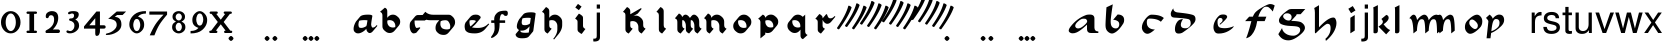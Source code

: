SplineFontDB: 3.0
FontName: MScoreTabulature
FullName: MScoreTabulature
FamilyName: MScoreTabulature
Weight: Medium
Copyright: Created by Maurizio M. Gavioli, with FontForge 2.0 (http://fontforge.sf.net)
UComments: "To be used with MuseScore for Renaissance-style tabulatures."
FontLog: "2010-12-3: Created."
Version: 001.000
DefaultBaseFilename: mscoreTab
ItalicAngle: 0
UnderlinePosition: -100
UnderlineWidth: 50
Ascent: 824
Descent: 200
InvalidEm: 0
LayerCount: 2
Layer: 0 1 "Back" 1
Layer: 1 1 "Fore" 0
XUID: [1021 577 2134738168 11462241]
FSType: 0
OS2Version: 0
OS2_WeightWidthSlopeOnly: 0
OS2_UseTypoMetrics: 1
CreationTime: 1291378652
ModificationTime: 1436091039
PfmFamily: 17
TTFWeight: 500
TTFWidth: 5
LineGap: 92
VLineGap: 0
OS2TypoAscent: 0
OS2TypoAOffset: 1
OS2TypoDescent: 0
OS2TypoDOffset: 1
OS2TypoLinegap: 92
OS2WinAscent: 0
OS2WinAOffset: 1
OS2WinDescent: 0
OS2WinDOffset: 1
HheadAscent: 0
HheadAOffset: 1
HheadDescent: 0
HheadDOffset: 1
OS2Vendor: 'PfEd'
Lookup: 258 0 0 "'kern' Horizontal Kerning lookup 0" { "'kern' Horizontal Kerning lookup 0-1" [153,15,2] } ['kern' ('DFLT' <'dflt' > ) ]
MarkAttachClasses: 1
DEI: 91125
LangName: 1033
GaspTable: 1 65535 2 0
DesignSize: 100 50-500 0 
Encoding: UnicodeBmp
UnicodeInterp: none
NameList: Adobe Glyph List
DisplaySize: -48
AntiAlias: 1
FitToEm: 1
WinInfo: 0 16 12
BeginPrivate: 0
EndPrivate
Grid
275 -200 m 1049
275 824 m 25,2,-1
 275 -200 l 1049
340 -200 m 1049
-300 -135 m 25,0,-1
 700 -135 l 1049
340 824 m 25,2,-1
 340 -200 l 1049
-300 595 m 25,4,-1
 700 595 l 1041
-300 460 m 9,6,-1
 700 460 l 1049
EndSplineSet
BeginChars: 65536 151

StartChar: space
Encoding: 32 32 0
Width: 512
VWidth: 0
Flags: W
LayerCount: 2
Fore
Validated: 1
EndChar

StartChar: zero
Encoding: 48 48 1
Width: 550
Flags: MW
HStem: -10 60<218.653 331.347> 500 60<218.653 331.347>
VStem: 25 120<155.758 394.242> 405 120<155.758 394.242>
LayerCount: 2
Fore
SplineSet
145 275 m 131,-1,1
 145 182 145 182 183 116 c 128,-1,2
 221 50 221 50 275 50 c 131,-1,3
 329 50 329 50 367 116 c 128,-1,4
 405 182 405 182 405 275 c 131,-1,5
 405 368 405 368 367 434 c 128,-1,6
 329 500 329 500 275 500 c 131,-1,7
 221 500 221 500 183 434 c 128,-1,0
 145 368 145 368 145 275 c 131,-1,1
25 275 m 131,-1,9
 25 393 25 393 98.5 476.5 c 128,-1,10
 172 560 172 560 275 560 c 131,-1,11
 378 560 378 560 451.5 476.5 c 128,-1,12
 525 393 525 393 525 275 c 131,-1,13
 525 157 525 157 451.5 73.5 c 128,-1,14
 378 -10 378 -10 275 -10 c 131,-1,15
 172 -10 172 -10 98.5 73.5 c 128,-1,8
 25 157 25 157 25 275 c 131,-1,9
EndSplineSet
Validated: 1
EndChar

StartChar: one
Encoding: 49 49 2
Width: 550
VWidth: 0
Flags: MW
HStem: 0 60<140.969 215 335 409.031> 490 60<140.969 215 335 409.031>
VStem: 215 120<60 490>
LayerCount: 2
Back
SplineSet
-30 0 m 128,-1,29
 -30 12 -30 12 -21 21 c 128,-1,30
 -12 30 -12 30 0 30 c 128,-1,31
 12 30 12 30 21 21 c 128,-1,32
 30 12 30 12 30 0 c 128,-1,33
 30 -12 30 -12 21 -21 c 128,-1,34
 12 -30 12 -30 0 -30 c 128,-1,35
 -12 -30 -12 -30 -21 -21 c 128,-1,28
 -30 -12 -30 -12 -30 0 c 128,-1,29
EndSplineSet
Fore
SplineSet
380 490 m 2,0,-1
 335 490 l 1,1,-1
 335 60 l 1,2,-1
 380 60 l 2,3,4
 392 60 392 60 401 51 c 128,-1,5
 410 42 410 42 410 30 c 128,-1,6
 410 18 410 18 401 9 c 128,-1,7
 392 0 392 0 380 0 c 2,8,-1
 170 0 l 2,9,10
 158 0 158 0 149 9 c 128,-1,11
 140 18 140 18 140 30 c 128,-1,12
 140 42 140 42 149 51 c 128,-1,13
 158 60 158 60 170 60 c 26,14,-1
 215 60 l 1,15,-1
 215 490 l 1,16,-1
 170 490 l 2,17,18
 158 490 158 490 149 499 c 128,-1,19
 140 508 140 508 140 520 c 128,-1,20
 140 532 140 532 149 541 c 128,-1,21
 158 550 158 550 170 550 c 2,22,-1
 380 550 l 2,23,24
 392 550 392 550 401 541 c 128,-1,25
 410 532 410 532 410 520 c 128,-1,26
 410 508 410 508 401 499 c 128,-1,27
 392 490 392 490 380 490 c 2,0,-1
EndSplineSet
Validated: 1
Kerns2: 10 -150 "'kern' Horizontal Kerning lookup 0-1" 9 -230 "'kern' Horizontal Kerning lookup 0-1" 8 -155 "'kern' Horizontal Kerning lookup 0-1" 7 -230 "'kern' Horizontal Kerning lookup 0-1" 6 -166 "'kern' Horizontal Kerning lookup 0-1" 5 -160 "'kern' Horizontal Kerning lookup 0-1" 4 -203 "'kern' Horizontal Kerning lookup 0-1" 3 -198 "'kern' Horizontal Kerning lookup 0-1" 2 -230 "'kern' Horizontal Kerning lookup 0-1" 1 -144 "'kern' Horizontal Kerning lookup 0-1"
EndChar

StartChar: two
Encoding: 50 50 3
Width: 550
VWidth: 0
Flags: MW
HStem: 0 90<277 446.592> 455 105<182.716 285.117>
VStem: 310 105<265.815 429.405>
LayerCount: 2
Back
SplineSet
153 453 m 16,29,30
 187 500 187 500 257 500 c 19,31,32
 367 500 367 500 367 364 c 16,33,34
 367.5 228 367.5 228 168 60 c 9,35,-1
 443 60 l 1049,36,-1
60 453 m 16,0,1
 94 500 94 500 164 500 c 19,2,3
 274 500 274 500 274 364 c 16,4,5
 274.5 228 274.5 228 75 60 c 9,6,-1
 350 60 l 1049,7,-1
EndSplineSet
Fore
SplineSet
415 0 m 2,0,-1
 114 0 l 2,1,2
 90 0 90 0 90 37 c 0,3,4
 90 61 90 61 122 77 c 0,5,6
 310 171 310 171 310 340 c 0,7,8
 310 455 310 455 232 455 c 0,9,10
 187 455 187 455 175 417 c 128,-1,11
 163 379 163 379 137 379 c 0,12,13
 109 379 109 379 102.5 393 c 128,-1,14
 96 407 96 407 96 431 c 3,15,16
 96 495 96 495 147 528 c 0,17,18
 196 560 196 560 251 560 c 11,19,20
 415 560 415 560 415 389 c 0,21,22
 415 228 415 228 277 90 c 1,23,-1
 415 90 l 2,24,25
 434 90 434 90 447 77 c 128,-1,26
 460 64 460 64 460 45 c 128,-1,27
 460 26 460 26 447 13 c 128,-1,28
 434 0 434 0 415 0 c 2,0,-1
EndSplineSet
Validated: 1
Kerns2: 5 -117 "'kern' Horizontal Kerning lookup 0-1" 4 -171 "'kern' Horizontal Kerning lookup 0-1" 3 -134 "'kern' Horizontal Kerning lookup 0-1" 2 -193 "'kern' Horizontal Kerning lookup 0-1" 1 -107 "'kern' Horizontal Kerning lookup 0-1"
EndChar

StartChar: three
Encoding: 51 51 4
Width: 550
VWidth: 1000
Flags: MW
HStem: -9 59<107.453 240.065> 499 61<153.258 273.236>
VStem: 283 120<400.502 488.11> 292 120<105.919 262.362>
LayerCount: 2
Fore
SplineSet
315 345 m 1,0,1
 362 324 362 324 387 284.5 c 128,-1,2
 412 245 412 245 412 186 c 3,3,4
 412 108 412 108 339.5 49.5 c 128,-1,5
 267 -9 267 -9 177 -9 c 3,6,7
 138 -9 138 -9 112.5 3 c 128,-1,8
 87 15 87 15 87 33 c 0,9,10
 87 66 87 66 118 66 c 0,11,12
 132 66 132 66 146 57 c 0,13,14
 157 50 157 50 189 50 c 3,15,16
 222 50 222 50 257 87.5 c 128,-1,17
 292 125 292 125 292 192 c 3,18,19
 292 241 292 241 261 273 c 128,-1,20
 230 305 230 305 186 312 c 24,21,22
 172 314 172 314 165 321 c 0,23,24
 156 330 156 330 156 342 c 128,-1,25
 156 354 156 354 165 363 c 128,-1,26
 174 372 174 372 186 372 c 0,27,28
 237 372 237 372 260 388.5 c 128,-1,29
 283 405 283 405 283 446 c 3,30,31
 283 471 283 471 270.5 485 c 128,-1,32
 258 499 258 499 232 499 c 3,33,34
 207 499 207 499 191 489.5 c 128,-1,35
 175 480 175 480 157 480 c 3,36,37
 129 480 129 480 129 508 c 3,38,39
 129 532 129 532 166 546 c 128,-1,40
 203 560 203 560 268 560 c 3,41,42
 336 560 336 560 369.5 540 c 128,-1,43
 403 520 403 520 403 472 c 3,44,45
 403 433 403 433 380 399.5 c 128,-1,46
 357 366 357 366 315 345 c 1,0,1
EndSplineSet
Validated: 1
EndChar

StartChar: four
Encoding: 52 52 5
Width: 550
VWidth: 0
Flags: MW
HStem: 112 86<136 288 408 549.966>
VStem: 288 120<-38.5706 112 198 379>
LayerCount: 2
Fore
SplineSet
136 198 m 25,0,-1
 288 198 l 25,1,-1
 288 379 l 25,2,-1
 136 198 l 25,0,-1
408 44 m 18,3,4
 408 4 408 4 388 -35 c 128,-1,5
 368 -74 368 -74 324 -74 c 3,6,7
 302 -74 302 -74 295 -53 c 128,-1,8
 288 -32 288 -32 288 -12 c 2,9,-1
 288 112 l 25,10,-1
 0 112 l 25,11,-1
 0 168 l 25,12,-1
 318 550 l 25,13,-1
 408 550 l 25,14,-1
 408 198 l 17,15,-1
 503 198 l 2,16,17
 554 198 554 198 554 155 c 131,-1,18
 554 112 554 112 503 112 c 26,19,-1
 408 112 l 25,20,-1
 408 44 l 18,3,4
EndSplineSet
Validated: 1
EndChar

StartChar: five
Encoding: 53 53 6
Width: 550
VWidth: 0
Flags: MW
HStem: 460 90<308 450>
VStem: 300 120<131.953 288.849>
LayerCount: 2
Fore
SplineSet
300 550 m 25,0,-1
 540 550 l 25,1,-1
 450 460 l 25,2,-1
 308 460 l 25,3,-1
 250 411 l 17,4,5
 331 411 331 411 375.5 361 c 152,-1,6
 420 311 420 311 420 220 c 27,7,8
 420 98 420 98 302.5 23.5 c 128,-1,9
 185 -51 185 -51 41 -51 c 0,10,11
 21 -51 21 -51 21 -34 c 155,-1,12
 21 -17 21 -17 49 -11 c 0,13,14
 154 10 154 10 227 73.5 c 136,-1,15
 300 137 300 137 300 205 c 3,16,17
 300 295 300 295 232 328 c 144,-1,18
 164 361 164 361 98 361 c 0,19,20
 88 361 88 361 80 360 c 9,21,-1
 300 550 l 25,0,-1
EndSplineSet
Validated: 1
EndChar

StartChar: six
Encoding: 54 54 7
Width: 550
VWidth: 1000
Flags: MW
HStem: 498 63<385.364 510>
VStem: 85 100<115.987 305.776> 365 100<111.066 305.211>
LayerCount: 2
Fore
SplineSet
185 205 m 131,-1,1
 185 155 185 155 208 102.5 c 128,-1,2
 231 50 231 50 275 50 c 131,-1,3
 319 50 319 50 342 102.5 c 128,-1,4
 365 155 365 155 365 205 c 131,-1,5
 365 255 365 255 342 307.5 c 128,-1,6
 319 360 319 360 275 360 c 131,-1,7
 231 360 231 360 208 307.5 c 128,-1,0
 185 255 185 255 185 205 c 131,-1,1
308 418 m 1,8,9
 378 398 378 398 421.5 350.5 c 128,-1,10
 465 303 465 303 465 211 c 131,-1,11
 465 119 465 119 402.5 54.5 c 128,-1,12
 340 -10 340 -10 275 -10 c 131,-1,13
 210 -10 210 -10 147.5 57.5 c 128,-1,14
 85 125 85 125 85 217 c 3,15,16
 85 365 85 365 214 474 c 0,17,18
 317 561 317 561 510 561 c 1,19,-1
 510 498 l 1,20,21
 368 498 368 498 308 418 c 1,8,9
EndSplineSet
Validated: 1
EndChar

StartChar: seven
Encoding: 55 55 8
Width: 550
VWidth: 1000
Flags: MW
HStem: 470 80<60 423>
LayerCount: 2
Fore
SplineSet
514 550 m 1,0,-1
 514 470 l 1,1,2
 384 320 384 320 319 215 c 128,-1,3
 254 110 254 110 190 -60 c 1,4,-1
 70 -60 l 1,5,6
 144 110 144 110 211.5 215 c 128,-1,7
 279 320 279 320 423 470 c 1,8,-1
 60 470 l 1,9,-1
 60 550 l 1,10,-1
 514 550 l 1,0,-1
EndSplineSet
Validated: 1
EndChar

StartChar: eight
Encoding: 56 56 9
Width: 550
VWidth: 1000
Flags: MW
HStem: -10 60<223.69 324.711> 262 60<227.012 322.988> 500 60<222.928 327.072>
VStem: 105 90<80.8623 226.877> 115 80<350.532 471.747> 355 90<82.2604 226.996> 355 80<350.532 471.747>
LayerCount: 2
Fore
SplineSet
195 156 m 131,-1,1
 195 120 195 120 214.5 85 c 128,-1,2
 234 50 234 50 274 50 c 131,-1,3
 314 50 314 50 334.5 85 c 128,-1,4
 355 120 355 120 355 156 c 131,-1,5
 355 192 355 192 333 227 c 128,-1,6
 311 262 311 262 275 262 c 131,-1,7
 239 262 239 262 217 227 c 128,-1,0
 195 192 195 192 195 156 c 131,-1,1
195 411 m 131,-1,9
 195 377 195 377 218 349.5 c 128,-1,10
 241 322 241 322 275 322 c 131,-1,11
 309 322 309 322 332 349.5 c 128,-1,12
 355 377 355 377 355 411 c 131,-1,13
 355 445 355 445 332 472.5 c 128,-1,14
 309 500 309 500 275 500 c 131,-1,15
 241 500 241 500 218 472.5 c 128,-1,8
 195 445 195 445 195 411 c 131,-1,9
343 290 m 1,16,17
 369 285 369 285 407 251.5 c 128,-1,18
 445 218 445 218 445 148 c 131,-1,19
 445 78 445 78 391 34 c 128,-1,20
 337 -10 337 -10 275 -10 c 131,-1,21
 213 -10 213 -10 159 34 c 128,-1,22
 105 78 105 78 105 148 c 131,-1,23
 105 218 105 218 143 251 c 128,-1,24
 181 284 181 284 207 290 c 1,25,26
 183 301 183 301 149 330.5 c 128,-1,27
 115 360 115 360 115 420 c 131,-1,28
 115 480 115 480 162 520 c 128,-1,29
 209 560 209 560 275 560 c 131,-1,30
 341 560 341 560 388 520 c 128,-1,31
 435 480 435 480 435 420 c 131,-1,32
 435 360 435 360 401 330.5 c 128,-1,33
 367 301 367 301 343 290 c 1,16,17
EndSplineSet
Validated: 1
EndChar

StartChar: nine
Encoding: 57 57 10
Width: 550
VWidth: 1000
Flags: MW
HStem: -11 63<40 164.636> 500 60<226.922 323.078>
VStem: 85 100<244.789 438.934> 365 100<244.224 434.013>
LayerCount: 2
Fore
SplineSet
365 345 m 131,-1,1
 365 395 365 395 342 447.5 c 128,-1,2
 319 500 319 500 275 500 c 131,-1,3
 231 500 231 500 208 447.5 c 128,-1,4
 185 395 185 395 185 345 c 131,-1,5
 185 295 185 295 208 242.5 c 128,-1,6
 231 190 231 190 275 190 c 131,-1,7
 319 190 319 190 342 242.5 c 128,-1,0
 365 295 365 295 365 345 c 131,-1,1
242 132 m 1,8,9
 172 152 172 152 128.5 199.5 c 128,-1,10
 85 247 85 247 85 339 c 131,-1,11
 85 431 85 431 147.5 495.5 c 128,-1,12
 210 560 210 560 275 560 c 131,-1,13
 340 560 340 560 402.5 492.5 c 128,-1,14
 465 425 465 425 465 333 c 3,15,16
 465 185 465 185 336 76 c 0,17,18
 233 -11 233 -11 40 -11 c 1,19,-1
 40 52 l 1,20,21
 182 52 182 52 242 132 c 1,8,9
EndSplineSet
Validated: 1
EndChar

StartChar: a
Encoding: 97 97 11
Width: 900
Flags: W
LayerCount: 2
Fore
SplineSet
410 366 m 3,0,1
 357 366 357 366 275 290 c 24,2,3
 210 230 210 230 210 181 c 27,4,5
 210 154 210 154 238 130 c 24,6,7
 253 117 253 117 284 117 c 27,8,9
 340 117 340 117 408 170 c 24,10,11
 516 255 516 255 516 299 c 3,12,13
 516 332 516 332 484 357 c 24,14,15
 473 366 473 366 410 366 c 3,0,1
586 472 m 3,16,17
 702 472 702 472 702 371 c 18,18,-1
 702 140 l 0,19,20
 702 40 702 40 802 40 c 1,21,22
 802 0 l 1,23,-1
 612 0 l 1,24,25
 512 0 512 0 512 100 c 0,26,-1
 512 214 l 1,27,28
 352 62 352 62 245 14 c 0,29,30
 196 -8 196 -8 144 -8 c 27,31,32
 103 -8 103 -8 77 10 c 24,33,34
 44 33 44 33 44 60 c 27,35,36
 44 102 44 102 90 162 c 0,37,38
 253 375 253 375 487 460 c 0,39,40
 520 472 520 472 586 472 c 3,16,17
EndSplineSet
Validated: 1
EndChar

StartChar: b
Encoding: 98 98 12
Width: 900
Flags: W
LayerCount: 2
Fore
SplineSet
400 474 m 17,0,1
 481 474 481 474 527 434 c 24,2,3
 567 400 567 400 567 330 c 3,4,5
 567 280 567 280 545 244 c 0,6,7
 456 101 456 101 373 39 c 0,8,9
 303 -13 303 -13 255 -13 c 11,10,11
 202 -13 202 -13 145 40 c 0,12,13
 90 91 90 91 90 195 c 152,-1,14
 90 299 90 299 114 658 c 9,15,-1
 276 734 l 17,16,17
 222 377 222 377 222 298 c 3,18,19
 222 207 222 207 250 168 c 24,20,21
 287 117 287 117 352 117 c 27,22,23
 393 117 393 117 419 147 c 24,24,25
 442 173 442 173 442 220 c 27,26,27
 442 273 442 273 408 299 c 24,28,29
 356 338 356 338 285 338 c 9,30,-1
 400 474 l 17,0,1
EndSplineSet
Validated: 1
EndChar

StartChar: c
Encoding: 99 99 13
Width: 900
Flags: W
HStem: -20 110<267 457> 369 100<304.739 496.804>
VStem: 125 126<115 298>
LayerCount: 2
Fore
SplineSet
370 469 m 3,0,1
 593 469 593 469 687 383 c 9,2,-1
 611 288 l 17,3,4
 521 369 521 369 316 369 c 0,5,6
 287 369 287 369 268 348 c 0,7,8
 251 328 251 328 251 268 c 3,9,10
 251 184 251 184 304 138 c 280,11,12
 360 90 360 90 457 90 c 1,13,14
 336 -20 336 -20 267 -20 c 3,15,16
 207 -20 207 -20 162 38 c 0,17,18
 125 86 125 86 125 144 c 27,19,20
 125 240 125 240 204 345 c 24,21,22
 297 469 297 469 370 469 c 3,0,1
EndSplineSet
Validated: 1
EndChar

StartChar: d
Encoding: 100 100 14
Width: 900
Flags: W
LayerCount: 2
Fore
SplineSet
282 356 m 1,0,1
 226 278 226 278 226 210 c 0,2,3
 226 165 226 165 256 142 c 0,4,5
 283 121 283 121 340 121 c 0,6,7
 399 121 399 121 429 147 c 0,8,9
 479 190 479 190 479 243 c 0,10,11
 479 337 479 337 426 353 c 0,12,13
 343 378 343 378 51 395 c 0,14,15
 -32 400 -32 400 -32 491 c 0,16,17
 -32 547 -32 547 33 631 c 1,18,19
 35 537 35 537 152 525 c 0,20,21
 446 496 446 496 541 460 c 0,22,23
 602 437 602 437 602 354 c 0,24,25
 602 298 602 298 556 245 c 0,26,27
 467 143 467 143 280 17 c 0,28,29
 234 -14 234 -14 171 -14 c 0,30,31
 122 -14 122 -14 101 11 c 0,32,33
 75 42 75 42 75 99 c 0,34,35
 75 208 75 208 138 291 c 0,36,37
 187 356 187 356 282 356 c 1,0,1
EndSplineSet
Validated: 1
EndChar

StartChar: e
Encoding: 101 101 15
Width: 900
VWidth: 1000
Flags: W
HStem: -14 137<267.5 513> 386 88<321.452 436>
VStem: 165 104<111 310> 399 117<314 427>
LayerCount: 2
Fore
SplineSet
411 474 m 19,0,1
 461 474 461 474 485 460 c 24,2,3
 516 442 516 442 516 412 c 19,4,5
 516 390 516 390 473 343 c 24,6,7
 398 261 398 261 331 211 c 25,8,-1
 324 231 l 25,9,10
 369 274 369 274 375 279 c 0,11,12
 399 299 399 299 399 329 c 0,13,14
 399 358 399 358 379 374 c 24,15,16
 364 386 364 386 333 386 c 3,17,18
 311 386 311 386 291 362 c 24,19,20
 269 336 269 336 269 284 c 3,21,22
 269 171 269 171 319 145 c 256,23,24
 362 123 362 123 458 123 c 259,25,26
 568 123 568 123 690 176 c 1,27,28
 660 112 660 112 546.5 49 c 128,-1,29
 433 -14 433 -14 298 -14 c 8,30,31
 237 -14 237 -14 209 19 c 24,32,33
 165 71 165 71 165 151 c 27,34,35
 165 226 165 226 206 307 c 24,36,37
 250 394 250 394 315 447 c 24,38,39
 348 474 348 474 411 474 c 19,0,1
EndSplineSet
Validated: 1
EndChar

StartChar: f
Encoding: 102 102 16
Width: 900
VWidth: 1000
Flags: W
LayerCount: 2
Back
SplineSet
80 304 m 25,0,-1
 184 418 l 25,1,-1
 624 418 l 25,2,-1
 580 304 l 25,3,-1
 80 304 l 25,0,-1
719 741 m 259,4,5
 784 741 784 741 837 704 c 25,6,-1
 787 550 l 25,7,8
 737.093 618.872 737.093 618.872 680 659 c 8,9,10
 660 673 660 673 612 673 c 27,11,12
 568 673 568 673 527 626 c 0,13,14
 423 507 423 507 384 280 c 256,15,16
 348 72 348 72 253 -41 c 257,17,18
 202 -110 202 -110 106 -135 c 1,19,20
 174.789 40.4996 174.789 40.4996 226 250 c 0,21,22
 274.713 451.81 274.713 451.81 340 526 c 0,23,24
 384 576 384 576 499 645 c 0,25,26
 662.383 741 662.383 741 719 741 c 259,4,5
EndSplineSet
Fore
SplineSet
719 741 m 0,0,1
 784 741 784 741 837 704 c 1,2,-1
 787 550 l 1,3,4
 737 619 737 619 680 659 c 0,5,6
 660 673 660 673 612 673 c 0,7,8
 568 673 568 673 527 626 c 0,9,10
 457 546 457 546 417 418 c 1,11,-1
 624 418 l 1,12,-1
 580 304 l 1,13,-1
 388 304 l 1,14,15
 386 292 386 292 384 280 c 0,16,17
 350 74 350 74 253 -41 c 1,18,19
 202 -110 202 -110 106 -135 c 1,20,21
 165 14 165 14 226 250 c 0,22,23
 233 277 233 277 240 304 c 1,24,-1
 80 304 l 1,25,-1
 184 418 l 1,26,-1
 278 418 l 1,27,28
 307 489 307 489 340 526 c 0,29,30
 385 577 385 577 499 645 c 1,31,32
 662 741 662 741 719 741 c 0,0,1
EndSplineSet
Validated: 1
EndChar

StartChar: g
Encoding: 103 103 17
Width: 900
VWidth: 1000
Flags: W
LayerCount: 2
Back
SplineSet
372 481 m 25,0,-1
 372 614 l 25,1,-1
 724 614 l 25,2,-1
 605 481 l 25,3,-1
 372 481 l 25,0,-1
259 505 m 27,4,5
 215 505 215 505 189 484 c 24,6,7
 157 458.275 157 458.275 157 423 c 27,8,9
 157 386 157 386 219 341 c 24,10,11
 250.981 318 250.981 318 303 318 c 27,12,13
 334 318 334 318 353 343 c 24,14,15
 374 370.211 374 370.211 374 410 c 27,16,17
 374 451.913 374 451.913 340 480 c 24,18,19
 310 505 310 505 259 505 c 27,4,5
372 614 m 27,20,21
 423.267 614 423.267 614 460 585 c 24,22,23
 505 549 505 549 505 509 c 27,24,25
 505 464.639 505 464.639 485 443 c 24,26,27
 424 377 424 377 364 311 c 1,28,29
 574 304 574 304 626 270 c 0,30,31
 715 212 715 212 715 132 c 27,32,33
 715 44.2837 715 44.2837 556 -76 c 24,34,35
 408 -188 408 -188 292 -188 c 27,36,37
 119 -188 119 -188 34 -29 c 9,38,-1
 129 126 l 25,39,40
 139.012 40.8981 139.012 40.8981 226 -18 c 8,41,42
 301 -69 301 -69 417 -69 c 27,43,44
 486.612 -69 486.612 -69 546 -18 c 24,45,46
 594 23 594 23 594 83 c 27,47,48
 594 144 594 144 526 162 c 0,49,50
 479 175 479 175 348 180 c 0,51,52
 193.909 186.004 193.909 186.004 107 228 c 8,53,54
 50 256 50 256 50 324 c 27,55,56
 50 367 50 367 94 424 c 0,57,58
 149.931 497.219 149.931 497.219 293 595 c 24,59,60
 321 614 321 614 372 614 c 27,20,21
EndSplineSet
Fore
SplineSet
259 505 m 0,0,1
 215 505 215 505 189 484 c 0,2,3
 157 458 157 458 157 423 c 0,4,5
 157 386 157 386 219 341 c 0,6,7
 251 318 251 318 303 318 c 0,8,9
 334 318 334 318 353 343 c 0,10,11
 374 370 374 370 374 410 c 0,12,13
 374 452 374 452 340 480 c 0,14,15
 310 505 310 505 259 505 c 0,0,1
503 481 m 1,16,17
 498 457 498 457 485 443 c 2,18,-1
 364 311 l 1,19,20
 574 304 574 304 626 270 c 0,21,22
 715 212 715 212 715 132 c 0,23,24
 715 44 715 44 556 -76 c 0,25,26
 408 -188 408 -188 292 -188 c 0,27,28
 119 -188 119 -188 34 -29 c 1,29,-1
 129 126 l 1,30,31
 139 41 139 41 226 -18 c 0,32,33
 301 -69 301 -69 417 -69 c 0,34,35
 486 -69 486 -69 546 -18 c 0,36,37
 594 23 594 23 594 83 c 128,-1,38
 594 143 594 143 526 162 c 0,39,40
 479 175 479 175 348 180 c 0,41,42
 194 186 194 186 107 228 c 0,43,44
 50 256 50 256 50 324 c 0,45,46
 50 367 50 367 94 424 c 0,47,48
 151 498 151 498 293 595 c 0,49,50
 321 614 321 614 372 614 c 2,51,-1
 724 614 l 1,52,-1
 605 481 l 1,53,-1
 503 481 l 1,16,17
EndSplineSet
Validated: 1
EndChar

StartChar: h
Encoding: 104 104 18
Width: 900
VWidth: 1000
Flags: W
LayerCount: 2
Fore
SplineSet
57 639 m 25,0,-1
 179 712 l 25,1,2
 179 146 l 17,3,4
 412 396 412 396 544 396 c 27,5,6
 581 396 581 396 598 366 c 24,7,8
 626 317 626 317 626 252 c 3,9,10
 626 197 626 197 606 136 c 0,11,12
 547 -43 547 -43 356 -202 c 9,13,-1
 344 -148 l 17,14,15
 476 -34 476 -34 476 120 c 27,16,17
 476 184 476 184 457 210 c 152,-1,18
 438 236 438 236 392 236 c 3,19,20
 343 236 343 236 94 -8 c 1,21,22
 73 -8 73 -8 74 16 c 25,23,-1
 74 522 l 17,24,25
 74 585 74 585 57 639 c 25,0,-1
EndSplineSet
Validated: 1
EndChar

StartChar: i
Encoding: 105 105 19
Width: 372
VWidth: 1000
Flags: W
LayerCount: 2
Fore
SplineSet
217 577 m 25,0,-1
 104 507 l 25,1,-1
 34 620 l 25,2,-1
 147 690 l 25,3,-1
 217 577 l 25,0,-1
198 460 m 25,4,5
 198 62 l 25,6,-1
 86 -8 l 17,7,8
 86 390 l 25,9,-1
 198 460 l 25,4,5
EndSplineSet
Validated: 1
EndChar

StartChar: j
Encoding: 106 106 20
Width: 222
VWidth: 1000
Flags: W
LayerCount: 2
Fore
SplineSet
70 524 m 1,0,-1
 153 524 l 1,1,-1
 153 -109 l 2,2,3
 153 -218 153 -218 10 -218 c 0,4,5
 -3 -218 -3 -218 -18 -215 c 1,6,-1
 -18 -144 l 1,7,8
 -7 -145 -7 -145 2 -145 c 0,9,10
 40 -145 40 -145 55 -130 c 128,-1,11
 70 -115 70 -115 70 -76 c 2,12,-1
 70 524 l 1,0,-1
153 729 m 1,13,-1
 153 624 l 1,14,-1
 70 624 l 1,15,-1
 70 729 l 1,16,-1
 153 729 l 1,13,-1
EndSplineSet
Validated: 1
EndChar

StartChar: k
Encoding: 107 107 21
Width: 500
VWidth: 1000
Flags: W
LayerCount: 2
Fore
SplineSet
176 714 m 25,0,-1
 176 51 l 25,1,2
 170 -8 170 -8 111 -8 c 27,3,4
 65 -8 65 -8 64 13 c 25,5,6
 64 565 l 1,7,8
 64 630 64 630 56 654 c 25,9,-1
 176 714 l 25,0,-1
392 464 m 17,10,11
 452 448 452 448 452 387 c 19,12,13
 452 315 452 315 322 224 c 25,14,15
 426 90 426 90 492 77 c 9,16,-1
 388 -35 l 25,17,-1
 191 165 l 25,18,19
 303 232 303 232 303 287 c 0,20,21
 303 323 303 323 265 358 c 25,22,-1
 392 464 l 17,10,11
EndSplineSet
Validated: 1
EndChar

StartChar: l
Encoding: 108 108 22
Width: 500
VWidth: 1000
Flags: W
LayerCount: 2
Fore
SplineSet
216 714 m 25,0,-1
 216 51 l 25,1,2
 210 -8 210 -8 151 -8 c 27,3,4
 105 -8 105 -8 104 13 c 25,5,6
 104 565 l 1,7,8
 104 630 104 630 96 654 c 25,9,-1
 216 714 l 25,0,-1
EndSplineSet
Validated: 1
EndChar

StartChar: m
Encoding: 109 109 23
Width: 673
VWidth: 1000
Flags: W
LayerCount: 2
Fore
SplineSet
756 60 m 9,0,-1
 666 -10 l 17,1,2
 666 264 666 264 633 324 c 8,3,4
 617 353 617 353 581 353 c 3,5,6
 538 353 538 353 516 323 c 0,7,8
 461 250 461 250 454 60 c 1,9,-1
 364 -10 l 17,10,11
 364 264 364 264 331 324 c 8,12,13
 315 353 315 353 279 353 c 3,14,15
 236 353 236 353 214 323 c 0,16,17
 159 250 159 250 152 60 c 1,18,-1
 62 -10 l 17,19,20
 55 320 55 320 -7 364 c 0,21,22
 -24 376 -24 376 -43 376 c 1,23,24
 25 469 25 469 65 469 c 3,25,26
 131 469 131 469 155 330 c 17,27,28
 206 399 206 399 255 433 c 0,29,30
 307 469 307 469 340 469 c 24,31,32
 374 469 374 469 397 446 c 0,33,34
 444 398 444 398 452 326 c 17,35,36
 505 405 505 405 562 440 c 256,37,38
 606 469 606 469 659 469 c 27,39,40
 756 469 756 469 756 60 c 9,0,-1
EndSplineSet
Validated: 1
EndChar

StartChar: n
Encoding: 110 110 24
Width: 673
VWidth: 1000
Flags: W
LayerCount: 2
Fore
SplineSet
454 60 m 1,0,-1
 364 -10 l 17,1,2
 364 264 364 264 331 324 c 8,3,4
 315 353 315 353 279 353 c 3,5,6
 236 353 236 353 214 323 c 0,7,8
 159 250 159 250 152 60 c 1,9,-1
 62 -10 l 17,10,11
 55 320 55 320 -7 364 c 0,12,13
 -24 376 -24 376 -43 376 c 1,14,15
 25 469 25 469 65 469 c 3,16,17
 131 469 131 469 155 330 c 17,18,19
 206 399 206 399 255 433 c 0,20,21
 307 469 307 469 340 469 c 27,22,23
 368 469 368 469 397 446 c 0,24,25
 453 402 453 402 454 60 c 1,0,-1
EndSplineSet
Validated: 1
EndChar

StartChar: o
Encoding: 111 111 25
Width: 556
VWidth: 1000
Flags: W
LayerCount: 2
Fore
SplineSet
308 102 m 16,0,1
 335 102 335 102 357.5 123.5 c 136,-1,2
 380 145 380 145 380 190 c 0,3,4
 380 240 380 240 325.5 293 c 152,-1,5
 271 346 271 346 232 346 c 16,6,7
 205 346 205 346 182.5 324.5 c 136,-1,8
 160 303 160 303 160 258 c 0,9,10
 160 208 160 208 214.5 155 c 152,-1,11
 269 102 269 102 308 102 c 16,0,1
494 297 m 27,12,13
 494 196 494 196 431 133 c 24,14,15
 281 -20 281 -20 182 -20 c 27,16,17
 130 -20 130 -20 84 40 c 24,18,19
 49 86 49 86 49 152 c 27,20,21
 49 253 49 253 112 316 c 24,22,23
 262 469 262 469 361 469 c 27,24,25
 413 469 413 469 459 409 c 24,26,27
 494 364 494 364 494 297 c 27,12,13
EndSplineSet
Validated: 1
EndChar

StartChar: p
Encoding: 112 112 26
Width: 556
VWidth: 1000
Flags: W
HStem: -135 21G<40 142.519> 358 113<254 391.5>
VStem: 371 119<245.007 332.946>
LayerCount: 2
Fore
SplineSet
25 387 m 25,0,-1
 118 472 l 17,1,2
 154 440 l 18,3,4
 184 413 184 413 198 366 c 17,5,6
 236 416 236 416 273 440 c 24,7,8
 321 471 321 471 360 471 c 27,9,10
 423 471 423 471 454 438 c 24,11,12
 490 400 490 400 490 331 c 27,13,14
 490 251 490 251 416 177 c 24,15,16
 287 49 287 49 157 0 c 9,17,-1
 140 -135 l 25,18,-1
 40 -135 l 25,19,-1
 86 289 l 18,20,21
 86 292 86 292 86 295 c 0,22,23
 86 318 86 318 64 343 c 10,24,-1
 25 387 l 25,0,-1
162 45 m 1,25,26
 263 78 263 78 332 150 c 24,27,28
 371 191 371 191 371 262 c 27,29,30
 371 311 371 311 344 338 c 24,31,32
 324 358 324 358 277 358 c 27,33,34
 231 358 231 358 204 284 c 24,35,36
 179 216 179 216 162 45 c 1,25,26
EndSplineSet
Validated: 1
EndChar

StartChar: q
Encoding: 113 113 27
Width: 556
VWidth: 1000
Flags: W
LayerCount: 2
Fore
Validated: 1
EndChar

StartChar: r
Encoding: 114 114 28
Width: 333
VWidth: 1000
Flags: W
LayerCount: 2
Fore
SplineSet
321 451 m 1,0,1
 237 449 237 449 195 412 c 128,-1,2
 153 375 153 375 153 272 c 2,3,-1
 153 0 l 1,4,-1
 69 0 l 1,5,-1
 69 524 l 1,6,-1
 146 524 l 1,7,-1
 146 429 l 1,8,9
 182 488 182 488 215.5 513.5 c 128,-1,10
 249 539 249 539 289 539 c 0,11,12
 300 539 300 539 321 536 c 1,13,-1
 321 451 l 1,0,1
EndSplineSet
Validated: 1
EndChar

StartChar: s
Encoding: 115 115 29
Width: 500
VWidth: 1000
Flags: W
LayerCount: 2
Fore
SplineSet
122 156 m 1,0,1
 128 109 128 109 154.5 81.5 c 128,-1,2
 181 54 181 54 250 54 c 0,3,4
 305 54 305 54 338.5 76.5 c 128,-1,5
 372 99 372 99 372 136 c 0,6,7
 372 165 372 165 353 182 c 128,-1,8
 334 199 334 199 291 209 c 2,9,-1
 213 228 l 2,10,11
 120 250 120 250 83.5 283.5 c 128,-1,12
 47 317 47 317 47 379 c 0,13,14
 47 452 47 452 102 495.5 c 128,-1,15
 157 539 157 539 248 539 c 128,-1,16
 339 539 339 539 388 497 c 128,-1,17
 437 455 437 455 438 378 c 1,18,-1
 350 378 l 1,19,20
 347 462 347 462 245 462 c 0,21,22
 194 462 194 462 164 440.5 c 128,-1,23
 134 419 134 419 134 383 c 0,24,25
 134 355 134 355 157 337.5 c 128,-1,26
 180 320 180 320 231 308 c 2,27,-1
 311 289 l 2,28,29
 389 270 389 270 424 235.5 c 128,-1,30
 459 201 459 201 459 143 c 0,31,32
 459 67 459 67 400.5 22 c 128,-1,33
 342 -23 342 -23 243 -23 c 0,34,35
 40 -23 40 -23 34 156 c 1,36,-1
 122 156 l 1,0,1
EndSplineSet
Validated: 1
EndChar

StartChar: t
Encoding: 116 116 30
Width: 278
VWidth: 1000
Flags: W
LayerCount: 2
Fore
SplineSet
254 524 m 1,0,-1
 254 456 l 1,1,-1
 168 456 l 1,2,-1
 168 97 l 2,3,4
 168 69 168 69 177.5 59.5 c 128,-1,5
 187 50 187 50 214 50 c 0,6,7
 239 50 239 50 254 54 c 1,8,-1
 254 -16 l 1,9,10
 215 -23 215 -23 186 -23 c 0,11,12
 137 -23 137 -23 111 -1.5 c 128,-1,13
 85 20 85 20 85 60 c 2,14,-1
 85 456 l 1,15,-1
 14 456 l 1,16,-1
 14 524 l 1,17,-1
 85 524 l 1,18,-1
 85 668 l 1,19,-1
 168 668 l 1,20,-1
 168 524 l 1,21,-1
 254 524 l 1,0,-1
EndSplineSet
Validated: 1
EndChar

StartChar: u
Encoding: 117 117 31
Width: 556
VWidth: 1000
Flags: W
LayerCount: 2
Fore
SplineSet
482 0 m 1,0,-1
 407 0 l 1,1,-1
 407 73 l 1,2,3
 370 21 370 21 330 -1 c 128,-1,4
 290 -23 290 -23 232 -23 c 0,5,6
 156 -23 156 -23 110.5 16 c 128,-1,7
 65 55 65 55 65 120 c 2,8,-1
 65 524 l 1,9,-1
 148 524 l 1,10,-1
 148 153 l 2,11,12
 148 106 148 106 177 78 c 128,-1,13
 206 50 206 50 256 50 c 0,14,15
 321 50 321 50 360 98.5 c 128,-1,16
 399 147 399 147 399 227 c 2,17,-1
 399 524 l 1,18,-1
 482 524 l 1,19,-1
 482 0 l 1,0,-1
EndSplineSet
Validated: 1
EndChar

StartChar: v
Encoding: 118 118 32
Width: 500
VWidth: 1000
Flags: W
LayerCount: 2
Fore
SplineSet
285 0 m 1,0,-1
 194 0 l 1,1,-1
 10 524 l 1,2,-1
 104 524 l 1,3,-1
 244 99 l 1,4,-1
 392 524 l 1,5,-1
 486 524 l 1,6,-1
 285 0 l 1,0,-1
EndSplineSet
Validated: 1
EndChar

StartChar: w
Encoding: 119 119 33
Width: 722
VWidth: 1000
Flags: W
LayerCount: 2
Fore
SplineSet
554 0 m 1,0,-1
 459 0 l 1,1,-1
 353 411 l 1,2,-1
 252 0 l 1,3,-1
 158 0 l 1,4,-1
 6 524 l 1,5,-1
 98 524 l 1,6,-1
 205 116 l 1,7,-1
 305 524 l 1,8,-1
 407 524 l 1,9,-1
 510 116 l 1,10,-1
 614 524 l 1,11,-1
 708 524 l 1,12,-1
 554 0 l 1,0,-1
EndSplineSet
Validated: 1
EndChar

StartChar: x
Encoding: 120 120 34
Width: 513
VWidth: 1000
Flags: W
LayerCount: 2
Fore
SplineSet
305 271 m 1,0,-1
 486 0 l 1,1,-1
 389 0 l 1,2,-1
 258 201 l 1,3,-1
 125 0 l 1,4,-1
 30 0 l 1,5,-1
 215 267 l 1,6,-1
 40 524 l 1,7,-1
 135 524 l 1,8,-1
 261 334 l 1,9,-1
 387 524 l 1,10,-1
 481 524 l 1,11,-1
 305 271 l 1,0,-1
EndSplineSet
Validated: 1
EndChar

StartChar: y
Encoding: 121 121 35
Width: 500
VWidth: 1000
Flags: W
LayerCount: 2
Fore
SplineSet
388 524 m 1,0,-1
 478 524 l 1,1,-1
 245 -110 l 1,2,3
 204 -218 204 -218 110 -218 c 0,4,5
 79 -218 79 -218 54 -205 c 1,6,-1
 54 -130 l 1,7,8
 81 -136 81 -136 98 -136 c 0,9,10
 124 -136 124 -136 139 -124.5 c 128,-1,11
 154 -113 154 -113 165 -85 c 2,12,-1
 197 -2 l 1,13,-1
 20 524 l 1,14,-1
 109 524 l 1,15,-1
 243 116 l 1,16,-1
 388 524 l 1,0,-1
EndSplineSet
Validated: 1
EndChar

StartChar: z
Encoding: 122 122 36
Width: 500
VWidth: 1000
Flags: W
LayerCount: 2
Fore
SplineSet
443 524 m 1,0,-1
 443 450 l 1,1,-1
 132 73 l 1,2,-1
 457 73 l 1,3,-1
 457 0 l 1,4,-1
 31 0 l 1,5,-1
 31 75 l 1,6,-1
 344 451 l 1,7,-1
 52 451 l 1,8,-1
 52 524 l 1,9,-1
 443 524 l 1,0,-1
EndSplineSet
Validated: 1
EndChar

StartChar: uniE102
Encoding: 57602 57602 37
Width: 1024
LayerCount: 2
Back
SplineSet
206 -238 m 25,8,-1
 10 -14 l 25,9,-1
 176 238 l 25,10,-1
 370 14 l 25,11,-1
 206 -238 l 25,8,-1
EndSplineSet
Fore
Validated: 1
EndChar

StartChar: uniE105
Encoding: 57605 57605 38
Width: 1024
LayerCount: 2
Back
SplineSet
221 764 m 1,0,-1
 216 192 l 1,1,-1
 370 14 l 1,2,-1
 206 -238 l 1,3,-1
 10 -14 l 1,4,-1
 154 204 l 1,5,-1
 149 824 l 1,6,-1
 222 824 l 2,7,8
 380 824 380 824 380 710 c 259,9,10
 380 531 380 531 245 439 c 1,11,-1
 376 316 l 1,12,-1
 358 291 l 1,13,-1
 196 426 l 1,14,-1
 196 450 l 1,15,16
 325 563 325 563 325 674 c 283,17,18
 325 764 325 764 245 764 c 2,19,-1
 221 764 l 1,0,-1
EndSplineSet
Fore
Validated: 1
EndChar

StartChar: uniE106
Encoding: 57606 57606 39
Width: 1024
LayerCount: 2
Back
SplineSet
179 603 m 17,0,-1
 222 603 l 2,1,2
 380 603 380 603 380 534 c 259,3,4
 380 435 380 435 245 371 c 1,5,-1
 376 248 l 1,6,-1
 358 223 l 1,7,-1
 196 358 l 1,8,-1
 196 382 l 1,9,10
 325 457 325 457 325 511 c 283,11,12
 325 558 325 558 245 558 c 2,13,-1
 179 558 l 9,14,-1
 179 603 l 17,0,-1
245 592 m 1,15,-1
 196 579 l 1,16,-1
 196 603 l 1,17,18
 325 678 325 678 325 719 c 283,19,20
 325 764 325 764 245 764 c 2,21,-1
 221 764 l 1,22,-1
 216 192 l 1,23,-1
 370 14 l 1,24,-1
 206 -238 l 1,25,-1
 10 -14 l 1,26,-1
 154 204 l 1,27,-1
 149 824 l 1,28,-1
 222 824 l 2,29,30
 380 824 380 824 380 755 c 259,31,32
 380 656 380 656 245 592 c 1,15,-1
EndSplineSet
Fore
Validated: 1
EndChar

StartChar: uniE107
Encoding: 57607 57607 40
Width: 1024
LayerCount: 2
Back
SplineSet
179 537 m 17,0,-1
 222 537 l 2,1,2
 380 537 380 537 380 468 c 259,3,4
 380 375 380 375 245 375 c 1,5,-1
 376 252 l 1,6,-1
 358 227 l 1,7,-1
 196 362 l 1,8,-1
 196 401 l 1,9,10
 325 401 325 401 325 445 c 283,11,12
 325 492 325 492 245 492 c 2,13,-1
 179 492 l 9,14,-1
 179 537 l 17,0,-1
245 511 m 1,15,16
 207 511 l 1,17,-1
 207 537 l 1,18,19
 325 537 325 537 325 581 c 283,20,21
 325 628 325 628 245 628 c 2,22,23
 179 628 l 9,24,-1
 179 673 l 17,25,-1
 222 673 l 2,26,27
 380 673 380 673 380 604 c 259,28,29
 380 511 380 511 245 511 c 1,15,16
245 647 m 1,30,-1
 196 649 l 1,31,-1
 196 673 l 1,32,33
 325 673 325 673 325 719 c 283,34,35
 325 764 325 764 245 764 c 2,36,-1
 221 764 l 1,37,-1
 216 262 l 1,38,-1
 370 14 l 1,39,-1
 206 -238 l 1,40,-1
 10 -14 l 1,41,-1
 154 204 l 1,42,-1
 149 824 l 1,43,-1
 222 824 l 2,44,45
 380 824 380 824 380 755 c 259,46,47
 380 647 380 647 245 647 c 1,30,-1
EndSplineSet
Fore
Validated: 1
EndChar

StartChar: A
Encoding: 65 65 41
Width: 680
Flags: W
HStem: -10 140<160.5 267.801> -1 140<467.5 578.5> 330 140<276.263 469>
VStem: 66 124<79.5 214.641> 422 94<279.797 324.844>
LayerCount: 2
Back
SplineSet
464 264 m 0,0,1
 449 176 449 176 379 125 c 24,2,3
 291 60 291 60 222 60 c 0,4,5
 128 60 128 60 128 160 c 27,6,7
 128 240 128 240 185 340 c 0,8,9
 220 400 220 400 394 400 c 3,10,11
 449 400 449 400 486 388 c 17,12,13
 449 179 449 179 455 150 c 24,14,15
 469 69 469 69 518.5 69 c 131,-1,16
 568 69 568 69 614 132 c 1048,17,-1
EndSplineSet
Fore
SplineSet
392 110 m 1,0,-1
 376 91 l 1,1,-1
 376 90 l 2,2,3
 359 70 359 70 338 55 c 0,4,5
 250 -10 250 -10 181 -10 c 0,6,7
 140 -10 140 -10 116 9 c 2,8,-1
 95 27 l 2,9,10
 66 52 66 52 66 107 c 0,11,12
 66 187 66 187 123 287 c 0,13,14
 126 292 126 292 130 297 c 2,15,-1
 233 419 l 2,16,17
 276 470 276 470 435 470 c 0,18,19
 503 470 503 470 527 458 c 1,20,-1
 548 441 l 1,21,22
 516 261 516 261 516 215 c 0,23,24
 516 207 516 207 517 203 c 8,25,26
 528 159 528 159 539 143 c 1,27,28
 549 139 549 139 560 139 c 0,29,30
 597 139 597 139 632 175 c 1,31,-1
 655 202 l 1,32,-1
 676 185 l 1,33,34
 670 177 670 177 665 170 c 2,35,-1
 562 48 l 2,36,37
 521 -1 521 -1 477 -1 c 0,38,39
 458 -1 458 -1 445 10 c 2,40,-1
 425 28 l 2,41,42
 402 47 402 47 393 97 c 0,43,44
 392 102 392 102 392 110 c 1,0,-1
404 213 m 2,45,-1
 422 324 l 1,46,47
 392 330 392 330 353 330 c 0,48,49
 262 330 262 330 210 314 c 1,50,51
 190 260 190 260 190 213 c 0,52,53
 190 167 190 167 210 142 c 1,54,55
 231 130 231 130 263 130 c 0,56,57
 321 130 321 130 394 177 c 1,58,59
 400 194 400 194 402 211 c 1,60,-1
 404 213 l 2,45,-1
EndSplineSet
Validated: 1
EndChar

StartChar: B
Encoding: 66 66 42
Width: 680
Flags: W
HStem: 0 140<269.5 397> 330 140<283.5 410.5>
VStem: 113 124<205.46 325.034 388 516.203> 444 124<174 322>
LayerCount: 2
Back
SplineSet
175 235 m 0,0,1
 176 303 176 303 224 351 c 0,2,3
 273 400 273 400 340 400 c 0,4,5
 408 399 408 399 456 351 c 0,6,7
 506 303 506 303 506 235 c 128,-1,8
 506 167 506 167 456 119 c 0,9,10
 407 70 407 70 340 70 c 0,11,12
 272 71 272 71 224 119 c 0,13,14
 174 169 174 169 175 235 c 0,0,1
113 595 m 24,15,16
 175 573 175 573 175 503 c 2,17,-1
 175 221 l 1026,18,19
EndSplineSet
Fore
SplineSet
175 648 m 9,0,1
 237 626 237 626 237 556 c 2,2,-1
 237 388 l 1,3,-1
 254 409 l 2,4,5
 260 416 260 416 265 421 c 0,6,7
 315 470 315 470 381 470 c 24,8,9
 440 470 440 470 485 432 c 2,10,-1
 506 414 l 2,11,12
 509 412 509 412 518 404 c 0,13,14
 568 356 568 356 568 288 c 24,15,16
 568 230 568 230 531 186 c 2,17,-1
 428 63 l 2,18,19
 423 57 423 57 415 49 c 0,20,21
 365 0 365 0 299 0 c 24,22,23
 240 0 240 0 195 38 c 2,24,-1
 174 56 l 2,25,26
 169 60 169 60 162 66 c 0,27,28
 113 111 113 111 113 168 c 2,29,-1
 113 450 l 2,30,31
 113 520 113 520 51 542 c 16,32,-1
 175 648 l 9,0,1
237 283 m 24,33,34
 237 219 237 219 288 170 c 1,35,36
 329 141 329 141 381 140 c 0,37,38
 413 140 413 140 441 151 c 1,39,40
 444 166 444 166 444 182 c 24,41,42
 444 249 444 249 392 300 c 1,43,44
 351 329 351 329 299 330 c 0,45,46
 268 330 268 330 240 319 c 1,47,48
 237 303 237 303 237 283 c 24,33,34
EndSplineSet
Validated: 1
EndChar

StartChar: C
Encoding: 67 67 43
Width: 680
Flags: W
HStem: 320 140<272.938 513>
VStem: 138 107<176.425 307.609>
LayerCount: 2
Back
SplineSet
474 390 m 25,0,-1
 288 390 l 18,1,2
 238 390 238 390 200 331 c 24,3,4
 182 303 182 303 182 227 c 27,5,6
 182 184 182 184 193 145 c 0,7,8
 218 59 218 59 257 60 c 0,9,10
 295 60 295 60 331 77 c 1048,11,-1
EndSplineSet
Fore
SplineSet
616 443 m 1,0,-1
 513 320 l 1,1,-1
 245 320 l 1,2,3
 245 280 l 18,4,5
 245 237 245 237 255 198 c 0,6,7
 265 157 265 157 284 133 c 1,8,9
 291 130 291 130 298 130 c 0,10,11
 336 130 336 130 372 147 c 1,12,-1
 393 130 l 1,13,-1
 290 7 l 1,14,15
 254 -10 254 -10 216 -10 c 0,16,17
 202 -10 202 -10 191 -1 c 2,18,-1
 170 17 l 2,19,20
 147 37 147 37 131 92 c 0,21,22
 120 130 120 130 120 174 c 0,23,24
 120 252 120 252 138 278 c 0,25,26
 138 281 138 281 152 298 c 2,27,-1
 256 421 l 2,28,29
 289 460 289 460 329 460 c 2,30,-1
 595 460 l 1,31,-1
 616 443 l 1,0,-1
EndSplineSet
Validated: 1
EndChar

StartChar: D
Encoding: 68 68 44
Width: 680
Flags: W
HStem: -49 140<275.455 405> 327 140<-88.3193 186 226.012 406.155>
VStem: 90 124<90 250.5> 467 124<153 319.5>
LayerCount: 2
Back
SplineSet
-212 473 m 0,0,1
 -136 397 -136 397 -7 397 c 2,2,3
 388 397 l 26,4,5
 442 397 442 397 478 352 c 24,6,7
 529 288 529 288 529 221 c 27,8,9
 529 148 529 148 471 85 c 24,10,11
 412 21 412 21 346 21 c 27,12,13
 256 21 256 21 208 60 c 24,14,15
 152 105 152 105 152 178 c 27,16,17
 152 270 152 270 203 326 c 0,18,19
 268 397 268 397 376 397 c 1024,20,-1
EndSplineSet
Fore
SplineSet
331 327 m 2,0,1
 271 327 271 327 223 303 c 1,2,3
 214 270 214 270 214 231 c 0,4,5
 214 167 214 167 257 124 c 1,6,7
 304 91 304 91 387 91 c 3,8,9
 423 91 423 91 458 110 c 1,10,11
 467 138 467 138 467 168 c 3,12,13
 467 235 467 235 416 299 c 0,14,15
 412 304 412 304 407 309 c 1,16,17
 380 327 380 327 347 327 c 2,18,-1
 331 327 l 2,0,1
186 327 m 1,19,-1
 -48 327 l 2,20,21
 -164 327 -164 327 -237 388 c 2,22,-1
 -258 406 l 2,23,24
 -266 413 -266 413 -274 420 c 1,25,-1
 -171 543 l 1,26,-1
 -150 526 l 1,27,-1
 -144 520 l 1,28,29
 -73 467 -73 467 34 467 c 2,30,-1
 429 467 l 2,31,32
 470 467 470 467 500 441 c 2,33,-1
 521 424 l 2,34,35
 591 365 591 365 591 274 c 0,36,37
 591 207 591 207 541 147 c 2,38,-1
 430 15 l 2,39,40
 376 -49 376 -49 305 -49 c 27,41,42
 214 -49 214 -49 167 -10 c 2,43,-1
 143 10 l 2,44,45
 90 55 90 55 90 125 c 0,46,47
 90 212 90 212 136 268 c 2,48,-1
 186 327 l 1,19,-1
EndSplineSet
Validated: 1
EndChar

StartChar: E
Encoding: 69 69 45
Width: 680
Flags: W
HStem: -10 140<331.735 536.818> 330 140<332.249 470.872>
VStem: 144 124<171.278 290.5>
LayerCount: 2
Back
SplineSet
631 172 m 0,0,1
 532 61 532 61 405 60 c 27,2,3
 239 60 239 60 217 145 c 0,4,5
 206 188 206 188 206 227 c 27,6,7
 206 281 206 281 227 315.5 c 0,8,9
 246 346 246 346 287 375 c 0,10,11
 323 400 323 400 374 400 c 27,12,13
 427 400 427 400 451 391 c 0,14,15
 493 375 493 375 493 346 c 27,16,17
 493 303 493 303 313 170 c 1024,18,-1
EndSplineSet
Fore
SplineSet
293 167 m 1,0,1
 359 220 359 220 431 299 c 1,2,3
 430 307 430 307 425 314 c 1,4,5
 418 318 418 318 410 321 c 0,6,7
 386 330 386 330 333 330 c 0,8,9
 299 330 299 330 271 319 c 1,10,11
 268 301 268 301 268 280 c 0,12,13
 268 241 268 241 279 198 c 0,14,15
 283 181 283 181 293 167 c 1,0,1
331 145 m 1,16,17
 376 130 376 130 486 130 c 0,18,19
 653 130 653 130 752 242 c 1,20,-1
 773 225 l 1,21,-1
 670 102 l 1,22,23
 571 -9 571 -9 404 -10 c 0,24,25
 253 -10 253 -10 205 29 c 2,26,-1
 184 46 l 2,27,28
 162 64 162 64 155 92 c 4,29,30
 144 135 144 135 144 174 c 0,31,32
 144 221 144 221 165 263 c 0,33,34
 167 267 167 267 178 280 c 2,35,-1
 281 403 l 2,36,37
 297 423 297 423 328 445 c 0,38,39
 364 470 364 470 415 470 c 0,40,41
 468 470 468 470 492 461 c 0,42,43
 506 456 506 456 519 446 c 2,44,-1
 540 429 l 2,45,46
 555 417 555 417 555 399 c 0,47,48
 555 384 555 384 533 358 c 2,49,-1
 431 236 l 2,50,51
 401 200 401 200 331 145 c 1,16,17
EndSplineSet
Validated: 1
EndChar

StartChar: F
Encoding: 70 70 46
Width: 680
Flags: W
HStem: 259 65<134 210 350 490> 483 89<381.417 530.5>
VStem: 213 135<110.738 259 324 440.656> 220 128<53.371 258.594>
LayerCount: 2
Back
SplineSet
502 572 m 3,4,5
 559 572 559 572 559 507 c 3,6,7
 559 437 559 437 510 437 c 3,8,9
 470 437 470 437 458 460 c 128,-1,10
 446 483 446 483 414 483 c 3,11,12
 348 483 348 483 348 239 c 3,13,14
 348 22 348 22 267 -51.5 c 128,-1,15
 186 -125 186 -125 145 -125 c 3,16,17
 127 -125 127 -125 127 -110 c 3,18,19
 127 -102 127 -102 137 -89 c 0,20,21
 220 19 220 19 220 108 c 3,22,23
 220 196 220 196 215 236.5 c 128,-1,24
 210 277 210 277 210 363 c 3,25,26
 210 457 210 457 300 527 c 0,27,28
 358 572 358 572 502 572 c 3,4,5
-57 -65 m 17,2,3
 60 -65 l 0,4,5
 161 -65 161 -65 292 230 c 128,-1,6
 423 525 423 525 523 525 c 27,7,8
 577 525 577 525 631 525 c 1050,9,-1
116 218 m 25,0,-1
 499 242 l 1049,1,-1
EndSplineSet
Fore
SplineSet
502 572 m 0,0,1
 559 572 559 572 559 507 c 0,2,3
 559 437 559 437 510 437 c 0,4,5
 470 437 470 437 458 460 c 128,-1,6
 446 483 446 483 414 483 c 0,7,8
 361 483 361 483 350 324 c 1,9,-1
 490 324 l 1,10,-1
 490 259 l 1,11,-1
 348 259 l 1,12,13
 348 249 348 249 348 239 c 0,14,15
 348 22 348 22 267 -51.5 c 128,-1,16
 186 -125 186 -125 145 -125 c 0,17,18
 127 -125 127 -125 127 -110 c 0,19,20
 127 -102 127 -102 137 -89 c 0,21,22
 220 19 220 19 220 108 c 0,23,24
 220 196 220 196 215 236 c 0,25,26
 214 246 214 246 213 259 c 1,27,-1
 134 259 l 1,28,-1
 134 324 l 1,29,-1
 210 324 l 1,30,31
 210 342 210 342 210 363 c 0,32,33
 210 457 210 457 300 527 c 0,34,35
 358 572 358 572 502 572 c 0,0,1
EndSplineSet
Validated: 1
EndChar

StartChar: G
Encoding: 71 71 47
Width: 680
VWidth: 1000
Flags: W
HStem: -135 140<201.183 373.926> 390 140<308.263 494.5>
VStem: 98 124<144.5 274.641>
LayerCount: 2
Back
SplineSet
501 324 m 0,0,1
 489 251 489 251 411 185 c 24,2,3
 346 130 346 130 262 130 c 0,4,5
 160 130 160 130 160 220 c 27,6,7
 160 300 160 300 217 400 c 0,8,9
 252 460 252 460 426 460 c 3,10,11
 481 460 481 460 518 448 c 17,12,13
 459 11 l 18,14,15
 449 -65 449 -65 275 -65 c 11,16,17
 114 -65 114 -65 128 23 c 1024,18,-1
EndSplineSet
Fore
SplineSet
439 272 m 2,0,-1
 455 384 l 1,1,2
 425 390 425 390 385 390 c 0,3,4
 294 390 294 390 242 374 c 1,5,6
 222 320 222 320 222 273 c 0,7,8
 222 236 222 236 239 214 c 1,9,10
 245 211 245 211 252 208 c 0,11,12
 273 200 273 200 303 200 c 0,13,14
 373 200 373 200 430 238 c 1,15,16
 436 256 436 256 439 272 c 2,0,-1
426 174 m 1,17,-1
 413 157 l 1,18,-1
 412 157 l 2,19,20
 394 136 394 136 370 115 c 0,21,22
 305 60 305 60 221 60 c 0,23,24
 203 60 203 60 189 63 c 1,25,26
 189 42 189 42 200 26 c 1,27,28
 237 5 237 5 316 5 c 0,29,30
 367 5 367 5 404 12 c 1,31,-1
 426 174 l 1,17,-1
154 75 m 1,32,33
 149 78 149 78 146 81 c 2,34,-1
 125 99 l 2,35,36
 98 122 98 122 98 167 c 0,37,38
 98 247 98 247 155 347 c 0,39,40
 158 352 158 352 162 357 c 2,41,-1
 265 479 l 2,42,43
 308 530 308 530 467 530 c 0,44,45
 522 530 522 530 559 518 c 1,46,-1
 580 501 l 1,47,-1
 521 64 l 2,48,49
 519 46 519 46 507 32 c 2,50,-1
 404 -91 l 2,51,52
 367 -135 367 -135 234 -135 c 0,53,54
 141 -135 141 -135 107 -106 c 2,55,-1
 86 -88 l 2,56,57
 66 -66 66 -66 66 -30 c 1,58,-1
 154 75 l 1,32,33
EndSplineSet
Validated: 1
EndChar

StartChar: H
Encoding: 72 72 48
Width: 680
Flags: W
HStem: 330 140<283.5 411.684>
VStem: 113 124<135.539 325.034 388 515.461> 444 124<91.9243 261.734>
LayerCount: 2
Back
SplineSet
237 56 m 17,12,13
 175 78 175 78 175 148 c 2,14,-1
 175 503 l 2,15,16
 175 573 175 573 113 595 c 1033,17,-1
401 -96 m 17,3,4
 506 29 506 29 506 148 c 10,5,-1
 506 235 l 2,6,7
 506 301 506 301 456 351 c 0,8,9
 408 399 408 399 340 400 c 0,10,11
 273 400 273 400 224 351 c 0,12,13
 176 303 176 303 175 235 c 1024,14,-1
EndSplineSet
Fore
SplineSet
339 -149 m 1,0,1
 444 -24 444 -24 444 95 c 2,2,-1
 444 182 l 2,3,4
 444 248 444 248 394 298 c 0,5,6
 363 329 363 329 299 330 c 0,7,8
 268 330 268 330 240 319 c 1,9,10
 237 304 237 304 237 288 c 2,11,-1
 237 201 l 18,12,13
 237 152 237 152 258 135 c 2,14,15
 299 109 l 1,16,-1
 196 -14 l 1,17,18
 177 -7 177 -7 164 4 c 2,19,-1
 144 21 l 2,20,21
 114 47 114 47 113 95 c 2,22,-1
 113 182 l 1,23,-1
 113 450 l 18,24,25
 113 499 113 499 92 516 c 2,26,27
 51 542 l 1,28,-1
 154 665 l 1,29,30
 173 658 173 658 186 647 c 2,31,-1
 206 630 l 1,32,-1
 207 630 l 2,33,34
 237 605 237 605 237 556 c 2,35,-1
 237 388 l 1,36,-1
 254 409 l 2,37,38
 259 415 259 415 265 421 c 0,39,40
 314 470 314 470 381 470 c 0,41,42
 441 469 441 469 485 432 c 2,43,-1
 506 415 l 2,44,45
 512 410 512 410 518 404 c 0,46,47
 568 354 568 354 568 288 c 2,48,-1
 568 201 l 2,49,50
 568 82 568 82 463 -43 c 2,51,-1
 360 -166 l 1,52,-1
 339 -149 l 1,0,1
EndSplineSet
Validated: 1
EndChar

StartChar: I
Encoding: 73 73 49
Width: 680
VWidth: 1000
Flags: MW
VStem: 270 140<128.607 335.435>
LayerCount: 2
Back
SplineSet
402 56 m 17,15,16
 340 78 340 78 340 136 c 2,17,-1
 340 336 l 2,17,-1
 340 394 340 394 278 416 c 1033,15,16
EndSplineSet
Fore
SplineSet
212 653 m 1,0,-1
 281 745 l 1,1,-1
 373 676 l 1,2,-1
 304 584 l 1,3,-1
 212 653 l 1,0,-1
472 103 m 1,4,-1
 376 -24 l 1,5,6
 354 -16 354 -16 344 -8 c 2,7,-1
 300 25 l 2,8,9
 270 48 270 48 270 89 c 2,10,-1
 270 289 l 2,11,12
 270 318 270 318 252 336 c 1,13,-1
 208 369 l 1,14,-1
 304 496 l 1,15,16
 322 490 322 490 335 480 c 2,17,-1
 380 447 l 2,18,19
 410 425 410 425 410 383 c 2,20,-1
 410 183 l 2,21,22
 410 157 410 157 424.5 137.5 c 129,-1,23
 439 118 439 118 472 103 c 1,4,-1
EndSplineSet
Validated: 1
EndChar

StartChar: J
Encoding: 74 74 50
Width: 680
VWidth: 1000
Flags: W
HStem: -218 73<-18 56.5616> 504 20G<70 153> 624 105<70 153>
VStem: 70 83<-129.525 524 624 729>
LayerCount: 2
Fore
SplineSet
70 524 m 1,0,-1
 153 524 l 1,1,-1
 153 -109 l 2,2,3
 153 -218 153 -218 10 -218 c 0,4,5
 -3 -218 -3 -218 -18 -215 c 1,6,-1
 -18 -144 l 1,7,8
 -7 -145 -7 -145 2 -145 c 0,9,10
 40 -145 40 -145 55 -130 c 128,-1,11
 70 -115 70 -115 70 -76 c 2,12,-1
 70 524 l 1,0,-1
153 729 m 1,13,-1
 153 624 l 1,14,-1
 70 624 l 1,15,-1
 70 729 l 1,16,-1
 153 729 l 1,13,-1
EndSplineSet
Validated: 1
EndChar

StartChar: K
Encoding: 75 75 51
Width: 680
VWidth: 1000
Flags: W
HStem: 305 140<283.5 411>
VStem: 113 124<135.539 300.034 479 515.461> 444 124<136.631 236.734>
LayerCount: 2
Back
SplineSet
175 397 m 25,0,-1
 468 566 l 1049,1,-1
568 56 m 17,2,3
 506 83 506 83 506 148 c 2,4,-1
 506 210 l 2,5,6
 506 276 506 276 456 326 c 0,7,8
 408 374 408 374 340 375 c 0,9,10
 273 375 273 375 224 326 c 0,11,12
 176 278 176 278 175 210 c 1024,13,-1
237 56 m 17,14,15
 175 78 175 78 175 148 c 2,16,-1
 175 503 l 2,17,18
 175 573 175 573 113 595 c 1033,19,-1
EndSplineSet
Fore
SplineSet
299 109 m 1,0,-1
 196 -14 l 1,1,2
 177 -7 177 -7 164 4 c 2,3,-1
 144 21 l 1,4,-1
 143 21 l 2,5,6
 113 46 113 46 113 95 c 2,7,-1
 113 157 l 1,8,-1
 113 344 l 1,9,-1
 113 450 l 18,10,11
 113 499 113 499 92 516 c 2,12,13
 51 542 l 1,14,-1
 154 665 l 1,15,16
 173 658 173 658 186 647 c 2,17,-1
 206 630 l 2,18,19
 236 604 236 604 237 556 c 2,20,-1
 237 479 l 1,21,-1
 509 636 l 1,22,-1
 530 619 l 1,23,-1
 427 496 l 1,24,-1
 312 430 l 1,25,26
 344 445 344 445 381 445 c 0,27,28
 441 444 441 444 485 407 c 2,29,-1
 506 390 l 2,30,31
 512 385 512 385 518 379 c 0,32,33
 568 329 568 329 568 263 c 2,34,-1
 568 201 l 18,35,36
 568 156 568 156 591 136 c 2,37,38
 591 136 591 136 630 109 c 1,39,-1
 527 -14 l 1,40,41
 510 -6 510 -6 497 4 c 2,42,-1
 477 21 l 2,43,44
 445 48 445 48 444 95 c 2,45,-1
 444 157 l 2,46,47
 444 223 444 223 394 273 c 2,48,-1
 392 275 l 1,49,50
 351 304 351 304 299 305 c 0,51,52
 268 305 268 305 240 294 c 1,53,54
 237 279 237 279 237 263 c 2,55,-1
 237 201 l 18,56,57
 237 152 237 152 258 135 c 2,58,-1
 299 109 l 1,0,-1
EndSplineSet
Validated: 1
EndChar

StartChar: L
Encoding: 76 76 52
Width: 680
VWidth: 1000
Flags: W
VStem: 278 124<135.785 515.215>
LayerCount: 2
Back
SplineSet
402 56 m 17,12,13
 340 78 340 78 340 148 c 2,14,-1
 340 503 l 2,15,16
 340 573 340 573 278 595 c 1033,17,-1
EndSplineSet
Fore
SplineSet
464 109 m 1,0,-1
 361 -14 l 1,1,2
 342 -7 342 -7 329 4 c 2,3,-1
 309 21 l 1,4,-1
 308 21 l 2,5,6
 278 46 278 46 278 95 c 2,7,-1
 278 450 l 2,8,9
 278 491 278 491 257 516 c 1,10,11
 225 535 225 535 216 542 c 1,12,-1
 319 665 l 1,13,14
 338 658 338 658 351 647 c 2,15,-1
 371 630 l 2,16,17
 401 605 401 605 402 556 c 2,18,-1
 402 201 l 2,19,20
 402 160 402 160 423 135 c 1,21,22
 455 116 455 116 464 109 c 1,0,-1
EndSplineSet
Validated: 1
EndChar

StartChar: M
Encoding: 77 77 53
Width: 680
VWidth: 1000
Flags: MW
HStem: 330 140<187 271 405 489>
VStem: 60 124<135.785 329.375> 278 124<135.785 278.688> 496 124<135.785 278.688>
CounterMasks: 1 70
LayerCount: 2
Back
SplineSet
620 56 m 17,12,13
 558 78 558 78 558 148 c 2,14,-1
 558 235 l 2,17,-1
 558 301 558 301 525 351 c 0,6,7
 493 399 493 399 448 400 c 0,4,5
 404 400 404 400 372 351 c 0,2,3
 340 303 340 303 340 235 c 1024,0,1
402 56 m 17,12,13
 340 78 340 78 340 148 c 2,14,-1
 340 235 l 2,17,-1
 340 301 340 301 307 351 c 0,6,7
 275 399 275 399 230 400 c 0,4,5
 186 400 186 400 154 351 c 0,2,3
 122 303 122 303 122 235 c 1024,0,1
184 56 m 17,12,13
 122 78 122 78 122 148 c 2,14,-1
 122 338 l 2,15,16
 122 408 122 408 60 430 c 1033,17,-1
EndSplineSet
Fore
SplineSet
246 109 m 1,0,-1
 143 -14 l 1,1,2
 124 -7 124 -7 111 4 c 2,3,-1
 91 21 l 1,4,-1
 90 21 l 1,5,6
 60 46 60 46 60 95 c 2,7,-1
 60 182 l 1,8,-1
 60 285 l 2,9,10
 60 326 60 326 39 351 c 1,11,12
 -2 377 l 1,13,-1
 101 500 l 1,14,15
 120 493 120 493 133 482 c 2,16,-1
 153 465 l 2,17,18
 177 444 177 444 183 408 c 1,19,-1
 206 436 l 2,20,21
 234 470 234 470 271 470 c 1,22,23
 300 469 300 469 323 450 c 2,24,-1
 344 432 l 2,25,26
 357 421 357 421 369 404 c 0,27,28
 375 394 375 394 381 384 c 1,29,-1
 424 436 l 2,30,31
 452 470 452 470 489 470 c 1,32,33
 518 469 518 469 541 450 c 2,34,-1
 562 432 l 2,35,36
 575 421 575 421 587 404 c 0,37,38
 620 354 620 354 620 288 c 2,39,-1
 620 201 l 2,40,41
 620 160 620 160 641 135 c 1,42,-1
 682 109 l 1,43,-1
 579 -14 l 1,44,45
 560 -7 560 -7 547 4 c 2,46,-1
 527 21 l 1,47,-1
 526 21 l 1,48,49
 496 46 496 46 496 95 c 2,50,-1
 496 182 l 2,51,52
 496 248 496 248 463 298 c 0,53,54
 456 309 456 309 448 318 c 1,55,56
 429 330 429 330 405 330 c 1,57,58
 402 310 402 310 402 288 c 2,59,-1
 402 201 l 2,60,61
 402 160 402 160 423 135 c 1,62,-1
 464 109 l 1,63,-1
 361 -14 l 1,64,65
 342 -7 342 -7 329 4 c 2,66,-1
 309 21 l 1,67,-1
 308 21 l 1,68,69
 278 46 278 46 278 95 c 2,70,-1
 278 182 l 2,71,72
 278 248 278 248 245 298 c 0,73,74
 238 309 238 309 230 318 c 1,75,76
 211 330 211 330 187 330 c 1,77,78
 184 310 184 310 184 288 c 2,79,-1
 184 201 l 2,80,81
 184 160 184 160 205 135 c 1,82,-1
 246 109 l 1,0,-1
EndSplineSet
Validated: 1
EndChar

StartChar: N
Encoding: 78 78 54
Width: 680
VWidth: 1000
Flags: MW
HStem: 330 140<283.5 410.5>
VStem: 113 124<135.785 318.531> 444 124<135.785 263.047>
LayerCount: 2
Back
SplineSet
568 56 m 17,12,13
 506 78 506 78 506 148 c 2,14,-1
 506 235 l 2,17,-1
 506 301 506 301 456 351 c 0,6,7
 408 399 408 399 340 400 c 0,4,5
 273 400 273 400 224 351 c 0,2,3
 176 303 176 303 175 235 c 1024,0,1
237 56 m 17,12,13
 175 78 175 78 175 148 c 2,14,-1
 175 338 l 2,15,16
 175 408 175 408 113 430 c 1033,17,-1
EndSplineSet
Fore
SplineSet
299 109 m 1,0,-1
 196 -14 l 1,1,2
 177 -7 177 -7 164 4 c 2,3,-1
 144 21 l 1,4,-1
 143 21 l 2,5,6
 113 46 113 46 113 95 c 2,7,-1
 113 182 l 1,8,-1
 113 285 l 2,9,10
 113 326 113 326 92 351 c 1,11,12
 66 374 66 374 51 377 c 1,13,-1
 154 500 l 1,14,15
 173 493 173 493 186 482 c 2,16,-1
 206 465 l 2,17,18
 236 439 236 439 237 388 c 1,19,-1
 254 409 l 2,20,21
 259 415 259 415 265 421 c 0,22,23
 314 470 314 470 381 470 c 24,24,25
 440 470 440 470 485 432 c 2,26,-1
 506 415 l 2,27,28
 568 363 568 363 568 288 c 2,29,-1
 568 201 l 2,30,31
 568 160 568 160 589 135 c 1,32,33
 615 112 615 112 630 109 c 1,34,-1
 527 -14 l 1,35,36
 508 -7 508 -7 495 4 c 2,37,-1
 475 21 l 1,38,-1
 474 21 l 2,39,40
 444 46 444 46 444 95 c 2,41,-1
 444 182 l 2,42,43
 444 249 444 249 392 300 c 1,44,45
 351 329 351 329 299 330 c 0,46,47
 268 330 268 330 240 319 c 1,48,49
 237 304 237 304 237 288 c 2,50,-1
 237 201 l 2,51,52
 237 160 237 160 258 135 c 1,53,54
 285 112 285 112 299 109 c 1,0,-1
EndSplineSet
Validated: 1
EndChar

StartChar: O
Encoding: 79 79 55
Width: 680
Flags: W
HStem: -10 140<296.568 382.691> 330 140<297.309 383.432>
VStem: 108 124<142 292> 448 124<168 318>
LayerCount: 2
Back
SplineSet
170 230 m 128,-1,0
 170 300 170 300 220 350 c 128,-1,1
 270 400 270 400 340 400 c 128,-1,2
 410 400 410 400 460 350 c 128,-1,3
 510 300 510 300 510 230 c 128,-1,4
 510 160 510 160 460 110 c 128,-1,5
 410 60 410 60 340 60 c 128,-1,6
 270 60 270 60 220 110 c 128,-1,7
 170 160 170 160 170 230 c 128,-1,0
EndSplineSet
Fore
SplineSet
232 283 m 0,0,1
 232 212 232 212 284 160 c 1,2,3
 326 130 326 130 381 130 c 0,4,5
 415 130 415 130 445 142 c 1,6,7
 448 159 448 159 448 177 c 0,8,9
 448 248 448 248 396 300 c 1,10,11
 354 330 354 330 299 330 c 0,12,13
 265 330 265 330 235 318 c 1,14,15
 232 301 232 301 232 283 c 0,0,1
108 177 m 0,16,17
 108 239 108 239 147 285 c 2,18,-1
 250 408 l 2,19,20
 255 414 255 414 261 420 c 0,21,22
 311 470 311 470 381 470 c 0,23,24
 443 470 443 470 489 431 c 2,25,-1
 509 414 l 2,26,27
 515 409 515 409 522 403 c 0,28,29
 572 353 572 353 572 283 c 0,30,31
 572 221 572 221 533 175 c 2,32,-1
 430 52 l 2,33,34
 425 46 425 46 419 40 c 0,35,36
 369 -10 369 -10 299 -10 c 0,37,38
 237 -10 237 -10 191 29 c 2,39,-1
 171 46 l 2,40,41
 165 51 165 51 158 57 c 0,42,43
 108 107 108 107 108 177 c 0,16,17
EndSplineSet
Validated: 1
EndChar

StartChar: uni0200
Encoding: 512 512 56
Width: 350
VWidth: 0
Flags: W
LayerCount: 2
Fore
SplineSet
130 226 m 25,0,-1
 190 286 l 25,1,-1
 250 226 l 25,2,-1
 190 166 l 25,3,-1
 130 226 l 25,0,-1
EndSplineSet
Validated: 1
EndChar

StartChar: uni0201
Encoding: 513 513 57
Width: 350
Flags: W
LayerCount: 2
Fore
SplineSet
300 546 m 1,0,-1
 137 474 l 1,1,-1
 118 515 l 1,2,-1
 300 600 l 1,3,-1
 350 600 l 1,4,-1
 350 0 l 1,5,-1
 300 0 l 1,6,-1
 300 546 l 1,0,-1
EndSplineSet
Validated: 1
EndChar

StartChar: uni0202
Encoding: 514 514 58
Width: 350
Flags: W
LayerCount: 2
Fore
SplineSet
350 600 m 25,0,-1
 350 0 l 25,1,-1
 300 0 l 25,2,-1
 300 600 l 25,3,-1
 350 600 l 25,0,-1
EndSplineSet
Validated: 1
EndChar

StartChar: uni0203
Encoding: 515 515 59
Width: 430
Flags: W
LayerCount: 2
Fore
SplineSet
250 546 m 1,0,-1
 250 0 l 1,1,-1
 200 0 l 1,2,-1
 200 600 l 1,3,-1
 250 600 l 1,4,-1
 432 515 l 1,5,-1
 413 474 l 1,6,-1
 250 546 l 1,0,-1
EndSplineSet
Validated: 1
EndChar

StartChar: uni0204
Encoding: 516 516 60
Width: 430
Flags: W
LayerCount: 2
Fore
SplineSet
250 392 m 1,0,-1
 250 0 l 1,1,-1
 200 0 l 1,2,-1
 200 600 l 1,3,-1
 250 600 l 1,4,-1
 432 515 l 1,5,-1
 413 474 l 1,6,-1
 250 546 l 1,7,-1
 250 446 l 1,8,-1
 432 361 l 1,9,-1
 413 320 l 1,10,-1
 250 392 l 1,0,-1
EndSplineSet
Validated: 1
EndChar

StartChar: uni0205
Encoding: 517 517 61
Width: 430
Flags: W
LayerCount: 2
Fore
SplineSet
250 292 m 17,0,-1
 432 207 l 1,1,-1
 413 166 l 1,2,-1
 250 238 l 1,3,-1
 250 0 l 1,4,-1
 200 0 l 1,5,-1
 200 600 l 1,6,-1
 250 600 l 1,7,-1
 432 515 l 1,8,-1
 413 474 l 1,9,-1
 250 546 l 1,10,-1
 250 446 l 1,11,-1
 432 361 l 1,12,-1
 413 320 l 1,13,-1
 250 392 l 9,14,-1
 250 292 l 17,0,-1
EndSplineSet
Validated: 1
EndChar

StartChar: uni0206
Encoding: 518 518 62
Width: 430
Flags: W
LayerCount: 2
Fore
SplineSet
250 288 m 17,0,-1
 432 203 l 1,1,-1
 413 162 l 1,2,-1
 250 234 l 1,3,-1
 250 0 l 1,4,-1
 200 0 l 1,5,-1
 200 600 l 1,6,-1
 250 600 l 1,7,-1
 432 515 l 1,8,-1
 413 474 l 1,9,-1
 250 546 l 1,10,-1
 250 496 l 1,11,-1
 432 411 l 1,12,-1
 413 370 l 1,13,-1
 250 442 l 9,14,-1
 250 392 l 17,15,-1
 432 307 l 1,16,-1
 413 266 l 1,17,-1
 250 338 l 9,18,-1
 250 288 l 17,0,-1
EndSplineSet
Validated: 1
EndChar

StartChar: uni0207
Encoding: 519 519 63
Width: 430
Flags: W
LayerCount: 2
Fore
SplineSet
250 130 m 1,0,-1
 250 0 l 1,1,-1
 200 0 l 1,2,-1
 200 600 l 1,3,-1
 250 600 l 1,4,-1
 432 515 l 1,5,-1
 413 474 l 1,6,-1
 250 546 l 1,7,-1
 250 496 l 1,8,-1
 432 411 l 1,9,-1
 413 370 l 1,10,-1
 250 442 l 9,11,-1
 250 392 l 17,12,-1
 432 307 l 1,13,-1
 413 266 l 1,14,-1
 250 338 l 9,15,-1
 250 288 l 17,16,-1
 432 203 l 1,17,-1
 413 162 l 1,18,-1
 250 234 l 1,19,-1
 250 184 l 1,20,-1
 432 99 l 1,21,-1
 413 58 l 1,22,-1
 250 130 l 1,0,-1
EndSplineSet
Validated: 1
EndChar

StartChar: uni0208
Encoding: 520 520 64
Width: 350
VWidth: 0
Flags: W
LayerCount: 2
Fore
SplineSet
130 226 m 25,0,-1
 190 286 l 25,1,-1
 250 226 l 25,2,-1
 190 166 l 25,3,-1
 130 226 l 25,0,-1
EndSplineSet
Validated: 1
EndChar

StartChar: uni0209
Encoding: 521 521 65
Width: 350
VWidth: 0
Flags: W
LayerCount: 2
Fore
SplineSet
130 226 m 25,0,-1
 190 286 l 25,1,-1
 250 226 l 25,2,-1
 190 166 l 25,3,-1
 130 226 l 25,0,-1
EndSplineSet
Validated: 1
EndChar

StartChar: uni020A
Encoding: 522 522 66
Width: 350
VWidth: 0
Flags: W
LayerCount: 2
Fore
SplineSet
130 226 m 25,0,-1
 190 286 l 25,1,-1
 250 226 l 25,2,-1
 190 166 l 25,3,-1
 130 226 l 25,0,-1
EndSplineSet
Validated: 1
EndChar

StartChar: uni020C
Encoding: 524 524 67
Width: 207
Flags: W
LayerCount: 2
Fore
SplineSet
41 163 m 25,0,-1
 158 109 l 25,1,-1
 139 68 l 25,2,-1
 22 122 l 25,3,-1
 41 163 l 25,0,-1
EndSplineSet
Validated: 1
EndChar

StartChar: uni0210
Encoding: 528 528 68
Width: 380
Flags: W
LayerCount: 2
Fore
SplineSet
380 -220 m 1,0,-1
 340 -220 l 1,1,-1
 340 -140 l 1,2,-1
 40 -140 l 1,3,-1
 40 -220 l 1,4,-1
 0 -220 l 1,5,-1
 0 220 l 1,6,-1
 40 220 l 1,7,-1
 40 140 l 1,8,-1
 340 140 l 1,9,-1
 340 824 l 1,10,-1
 380 824 l 1,11,-1
 380 -220 l 1,0,-1
340 -60 m 1,12,-1
 340 60 l 1,13,-1
 40 60 l 1,14,-1
 40 -60 l 1,15,-1
 340 -60 l 1,12,-1
EndSplineSet
Validated: 1
EndChar

StartChar: uni0211
Encoding: 529 529 69
Width: 380
Flags: W
LayerCount: 2
Fore
SplineSet
380 -220 m 1,0,-1
 340 -220 l 1,1,-1
 340 -140 l 1,2,-1
 40 -140 l 1,3,-1
 40 -220 l 1,4,-1
 0 -220 l 1,5,-1
 0 220 l 1,6,-1
 40 220 l 1,7,-1
 40 140 l 1,8,-1
 340 140 l 1,9,-1
 340 220 l 1,10,-1
 380 220 l 1,11,-1
 380 -220 l 1,0,-1
340 -60 m 1,12,-1
 340 60 l 1,13,-1
 40 60 l 1,14,-1
 40 -60 l 1,15,-1
 340 -60 l 1,12,-1
EndSplineSet
Validated: 1
EndChar

StartChar: uni0212
Encoding: 530 530 70
Width: 380
Flags: W
LayerCount: 2
Fore
SplineSet
225 -142 m 25,0,-1
 305 -28 l 25,1,-1
 157 142 l 25,2,-1
 75 28 l 25,3,-1
 225 -142 l 25,0,-1
206 -253 m 25,4,-1
 -5 -14 l 25,5,-1
 176 253 l 25,6,-1
 385 14 l 25,7,-1
 206 -253 l 25,4,-1
EndSplineSet
Validated: 1
EndChar

StartChar: uni0213
Encoding: 531 531 71
Width: 380
Flags: W
LayerCount: 2
Back
SplineSet
225 -127 m 25,0,-1
 290 -28 l 1,1,-1
 157 127 l 1,2,-1
 90 28 l 1,3,-1
 225 -127 l 25,0,-1
206 -238 m 1,4,-1
 10 -14 l 1,5,-1
 154 204 l 1,6,-1
 149 824 l 1,7,-1
 221 824 l 1,8,-1
 216 192 l 1,9,-1
 370 14 l 1,10,-1
 206 -238 l 1,4,-1
EndSplineSet
Fore
SplineSet
225 -127 m 25,0,-1
 290 -28 l 1,1,-1
 157 127 l 1,2,-1
 90 28 l 1,3,-1
 225 -127 l 25,0,-1
206 -238 m 1,4,-1
 10 -14 l 1,5,-1
 154 204 l 1,6,-1
 149 824 l 1,7,-1
 221 824 l 1,8,-1
 216 192 l 1,9,-1
 370 14 l 1,10,-1
 206 -238 l 1,4,-1
EndSplineSet
Validated: 1
EndChar

StartChar: uni0214
Encoding: 532 532 72
Width: 380
Flags: W
LayerCount: 2
Fore
SplineSet
206 -238 m 1,0,-1
 10 -14 l 1,1,-1
 154 204 l 1,2,-1
 149 824 l 1,3,-1
 221 824 l 1,4,-1
 216 192 l 1,5,-1
 370 14 l 1,6,-1
 206 -238 l 1,0,-1
EndSplineSet
Validated: 1
EndChar

StartChar: uni0215
Encoding: 533 533 73
Width: 380
Flags: W
LayerCount: 2
Fore
SplineSet
206 -238 m 1,0,-1
 10 -14 l 1,1,-1
 154 204 l 1,2,-1
 149 824 l 1,3,-1
 222 824 l 2,4,5
 380 824 380 824 380 710 c 259,6,7
 380 595 380 595 242 392 c 1,8,-1
 236 400 l 1,9,10
 325 567 325 567 325 674 c 27,11,12
 325 764 325 764 245 764 c 2,13,-1
 221 764 l 1,14,-1
 216 192 l 1,15,-1
 370 14 l 1,16,-1
 206 -238 l 1,0,-1
EndSplineSet
Validated: 1
EndChar

StartChar: uni0216
Encoding: 534 534 74
Width: 380
Flags: W
LayerCount: 2
Back
SplineSet
221 764 m 1,0,-1
 216 192 l 1,1,-1
 370 14 l 1,2,-1
 206 -238 l 1,3,-1
 10 -14 l 1,4,-1
 154 204 l 1,5,-1
 149 824 l 1,6,-1
 222 824 l 2,7,8
 380 824 380 824 380 710 c 259,9,10
 380 531 380 531 245 439 c 1,11,-1
 376 316 l 1,12,-1
 358 291 l 1,13,-1
 196 426 l 1,14,-1
 196 450 l 1,15,16
 325 563 325 563 325 674 c 283,17,18
 325 764 325 764 245 764 c 2,19,-1
 221 764 l 1,0,-1
EndSplineSet
Fore
SplineSet
218 471 m 1,0,1
 325 573 325 573 325 674 c 0,2,3
 325 764 325 764 245 764 c 2,4,-1
 221 764 l 1,5,-1
 218 471 l 1,0,1
218 408 m 1,6,-1
 216 192 l 1,7,-1
 370 14 l 1,8,-1
 206 -238 l 1,9,-1
 10 -14 l 1,10,-1
 154 204 l 1,11,-1
 149 824 l 1,12,-1
 222 824 l 2,13,14
 380 824 380 824 380 710 c 0,15,16
 380 531 380 531 245 439 c 1,17,-1
 376 316 l 1,18,-1
 358 291 l 1,19,-1
 218 408 l 1,6,-1
EndSplineSet
Validated: 1
EndChar

StartChar: uni0217
Encoding: 535 535 75
Width: 380
Flags: W
LayerCount: 2
Back
SplineSet
179 603 m 17,0,-1
 222 603 l 2,1,2
 380 603 380 603 380 534 c 259,3,4
 380 435 380 435 245 371 c 1,5,-1
 376 248 l 1,6,-1
 358 223 l 1,7,-1
 196 358 l 1,8,-1
 196 382 l 1,9,10
 325 457 325 457 325 511 c 283,11,12
 325 558 325 558 245 558 c 2,13,-1
 179 558 l 9,14,-1
 179 603 l 17,0,-1
245 592 m 1,15,-1
 196 579 l 1,16,-1
 196 603 l 1,17,18
 325 678 325 678 325 719 c 283,19,20
 325 764 325 764 245 764 c 2,21,-1
 221 764 l 1,22,-1
 216 192 l 1,23,-1
 370 14 l 1,24,-1
 206 -238 l 1,25,-1
 10 -14 l 1,26,-1
 154 204 l 1,27,-1
 149 824 l 1,28,-1
 222 824 l 2,29,30
 380 824 380 824 380 755 c 259,31,32
 380 656 380 656 245 592 c 1,15,-1
EndSplineSet
Fore
SplineSet
220 617 m 1,0,1
 325 682 325 682 325 719 c 0,2,3
 325 764 325 764 245 764 c 2,4,-1
 221 764 l 1,5,-1
 220 617 l 1,0,1
219 558 m 1,6,-1
 218 395 l 1,7,8
 325 462 325 462 325 511 c 0,9,10
 325 558 325 558 245 558 c 2,11,-1
 219 558 l 1,6,-1
217 340 m 1,12,-1
 216 192 l 1,13,-1
 370 14 l 1,14,-1
 206 -238 l 1,15,-1
 10 -14 l 1,16,-1
 154 204 l 1,17,-1
 149 824 l 1,18,-1
 222 824 l 2,19,20
 380 824 380 824 380 755 c 0,21,22
 380 663 380 663 264 602 c 1,23,24
 380 593 380 593 380 534 c 0,25,26
 380 435 380 435 245 371 c 1,27,-1
 376 248 l 1,28,-1
 358 223 l 1,29,-1
 217 340 l 1,12,-1
EndSplineSet
Validated: 1
EndChar

StartChar: Scommaaccent
Encoding: 536 536 76
Width: 380
Flags: W
LayerCount: 2
Back
SplineSet
179 537 m 17,0,-1
 222 537 l 2,1,2
 380 537 380 537 380 468 c 259,3,4
 380 375 380 375 245 375 c 1,5,-1
 376 252 l 1,6,-1
 358 227 l 1,7,-1
 196 362 l 1,8,-1
 196 401 l 1,9,10
 325 401 325 401 325 445 c 283,11,12
 325 492 325 492 245 492 c 2,13,-1
 179 492 l 9,14,-1
 179 537 l 17,0,-1
245 511 m 1,15,16
 207 511 l 1,17,-1
 207 537 l 1,18,19
 325 537 325 537 325 581 c 283,20,21
 325 628 325 628 245 628 c 2,22,23
 179 628 l 9,24,-1
 179 673 l 17,25,-1
 222 673 l 2,26,27
 380 673 380 673 380 604 c 259,28,29
 380 511 380 511 245 511 c 1,15,16
245 647 m 1,30,-1
 196 649 l 1,31,-1
 196 673 l 1,32,33
 325 673 325 673 325 719 c 283,34,35
 325 764 325 764 245 764 c 2,36,-1
 221 764 l 1,37,-1
 216 262 l 1,38,-1
 370 14 l 1,39,-1
 206 -238 l 1,40,-1
 10 -14 l 1,41,-1
 154 204 l 1,42,-1
 149 824 l 1,43,-1
 222 824 l 2,44,45
 380 824 380 824 380 755 c 259,46,47
 380 647 380 647 245 647 c 1,30,-1
EndSplineSet
Fore
SplineSet
220 673 m 1,0,1
 325 678 325 678 325 719 c 0,2,3
 325 764 325 764 245 764 c 2,4,-1
 221 764 l 1,5,-1
 220 673 l 1,0,1
325 661 m 1,6,7
 380 645 380 645 380 604 c 0,8,9
 380 546 380 546 328 524 c 1,10,11
 380 508 380 508 380 468 c 0,12,13
 380 375 380 375 245 375 c 1,14,-1
 376 252 l 1,15,-1
 358 227 l 1,16,-1
 217 345 l 1,17,-1
 216 262 l 1,18,-1
 370 14 l 1,19,-1
 206 -238 l 1,20,-1
 10 -14 l 1,21,-1
 154 204 l 1,22,-1
 149 824 l 1,23,-1
 222 824 l 2,24,25
 380 824 380 824 380 755 c 128,-1,26
 380 686 380 686 325 661 c 1,6,7
220 628 m 1,27,-1
 219 537 l 1,28,29
 325 539 325 539 325 581 c 0,30,31
 325 628 325 628 245 628 c 2,32,-1
 220 628 l 1,27,-1
218 492 m 1,33,-1
 217 401 l 1,34,35
 325 405 325 405 325 445 c 0,36,37
 325 492 325 492 245 492 c 2,38,-1
 218 492 l 1,33,-1
EndSplineSet
Validated: 1
EndChar

StartChar: scommaaccent
Encoding: 537 537 77
Width: 380
VWidth: 0
Flags: W
LayerCount: 2
Fore
SplineSet
130 226 m 25,0,-1
 190 286 l 25,1,-1
 250 226 l 25,2,-1
 190 166 l 25,3,-1
 130 226 l 25,0,-1
EndSplineSet
Validated: 1
EndChar

StartChar: uni021A
Encoding: 538 538 78
Width: 380
VWidth: 0
Flags: W
LayerCount: 2
Fore
SplineSet
130 226 m 25,0,-1
 190 286 l 25,1,-1
 250 226 l 25,2,-1
 190 166 l 25,3,-1
 130 226 l 25,0,-1
EndSplineSet
Validated: 1
EndChar

StartChar: uni021C
Encoding: 540 540 79
Width: 244
Flags: W
LayerCount: 2
Fore
SplineSet
142 -64 m 0,0,1
 115 -64 115 -64 95 -45.5 c 128,-1,2
 75 -27 75 -27 75 0 c 0,3,4
 75 29 75 29 93.5 46.5 c 128,-1,5
 112 64 112 64 141 64 c 0,6,7
 169 64 169 64 188 46 c 128,-1,8
 207 28 207 28 207 0 c 256,9,10
 207 -28 207 -28 188.5 -46 c 128,-1,11
 170 -64 170 -64 142 -64 c 0,0,1
EndSplineSet
Validated: 1
EndChar

StartChar: exclamdown
Encoding: 161 161 80
Width: 556
VWidth: 1000
Flags: W
HStem: 505 63<102 207.012>
VStem: 259 88<0 505> 289 58<646.802 709>
LayerCount: 2
Fore
SplineSet
259 505 m 1,0,-1
 102 505 l 1,1,-1
 102 568 l 1,2,3
 204 581 204 581 235 604 c 128,-1,4
 266 627 266 627 289 709 c 1,5,-1
 347 709 l 1,6,-1
 347 0 l 1,7,-1
 259 0 l 1,8,-1
 259 505 l 1,0,-1
EndSplineSet
Validated: 1
Kerns2: 88 -210 "'kern' Horizontal Kerning lookup 0-1" 87 -210 "'kern' Horizontal Kerning lookup 0-1" 86 -210 "'kern' Horizontal Kerning lookup 0-1" 85 -210 "'kern' Horizontal Kerning lookup 0-1" 84 -210 "'kern' Horizontal Kerning lookup 0-1" 83 -210 "'kern' Horizontal Kerning lookup 0-1" 82 -210 "'kern' Horizontal Kerning lookup 0-1" 81 -210 "'kern' Horizontal Kerning lookup 0-1" 80 -210 "'kern' Horizontal Kerning lookup 0-1" 126 -210 "'kern' Horizontal Kerning lookup 0-1"
EndChar

StartChar: cent
Encoding: 162 162 81
Width: 556
VWidth: 1000
Flags: W
HStem: 0 87<133 506> 632 77<201.075 360.471>
VStem: 50 88<463 558.854> 421 85<425.363 573.193>
LayerCount: 2
Fore
SplineSet
50 463 m 1,0,1
 57 709 57 709 284 709 c 0,2,3
 385 709 385 709 448 651 c 128,-1,4
 511 593 511 593 511 501 c 0,5,6
 511 369 511 369 361 287 c 2,7,-1
 261 233 l 2,8,9
 196 198 196 198 168 165 c 128,-1,10
 140 132 140 132 133 87 c 1,11,-1
 506 87 l 1,12,-1
 506 0 l 1,13,-1
 34 0 l 1,14,15
 40 117 40 117 81 180.5 c 128,-1,16
 122 244 122 244 233 307 c 2,17,-1
 325 359 l 2,18,19
 421 414 421 414 421 499 c 0,20,21
 421 556 421 556 381 594 c 128,-1,22
 341 632 341 632 281 632 c 0,23,24
 148 632 148 632 138 463 c 1,25,-1
 50 463 l 1,0,1
EndSplineSet
Validated: 1
Kerns2: 126 -45 "'kern' Horizontal Kerning lookup 0-1" 88 -45 "'kern' Horizontal Kerning lookup 0-1" 87 -45 "'kern' Horizontal Kerning lookup 0-1" 86 -45 "'kern' Horizontal Kerning lookup 0-1" 85 -45 "'kern' Horizontal Kerning lookup 0-1" 84 -45 "'kern' Horizontal Kerning lookup 0-1" 83 -45 "'kern' Horizontal Kerning lookup 0-1" 82 -45 "'kern' Horizontal Kerning lookup 0-1" 81 -45 "'kern' Horizontal Kerning lookup 0-1" 80 -45 "'kern' Horizontal Kerning lookup 0-1"
EndChar

StartChar: sterling
Encoding: 163 163 82
Width: 556
VWidth: 1000
Flags: W
HStem: -23 78<180.072 356.46> 325 75<221 351.675> 480 21G<47 136> 632 77<184.1 349.155>
VStem: 32 88<122.417 206> 47 88<480 574.764> 395 90<437.663 586.323> 416 90<112.708 278.063>
LayerCount: 2
Fore
SplineSet
270 632 m 0,0,1
 194 632 194 632 165.5 590.5 c 128,-1,2
 137 549 137 549 135 480 c 1,3,-1
 47 480 l 1,4,5
 52 709 52 709 269 709 c 0,6,7
 370 709 370 709 427.5 657 c 128,-1,8
 485 605 485 605 485 514 c 0,9,10
 485 406 485 406 386 367 c 1,11,12
 450 345 450 345 478 305.5 c 128,-1,13
 506 266 506 266 506 198 c 0,14,15
 506 97 506 97 440.5 37 c 128,-1,16
 375 -23 375 -23 266 -23 c 0,17,18
 48 -23 48 -23 32 206 c 1,19,-1
 120 206 l 1,20,21
 125 129 125 129 161 92 c 128,-1,22
 197 55 197 55 269 55 c 0,23,24
 338 55 338 55 377 92.5 c 128,-1,25
 416 130 416 130 416 197 c 0,26,27
 416 326 416 326 269 326 c 1,28,-1
 232 325 l 1,29,-1
 221 325 l 1,30,-1
 221 400 l 1,31,32
 316 402 316 402 355.5 424 c 128,-1,33
 395 446 395 446 395 511 c 0,34,35
 395 567 395 567 361.5 599.5 c 128,-1,36
 328 632 328 632 270 632 c 0,0,1
EndSplineSet
Validated: 1
EndChar

StartChar: currency
Encoding: 164 164 83
Width: 556
VWidth: 1000
Flags: W
HStem: 170 79<105 327 415 520>
VStem: 327 88<0 170 249 559>
LayerCount: 2
Fore
SplineSet
327 170 m 1,0,-1
 28 170 l 1,1,-1
 28 263 l 1,2,-1
 350 709 l 1,3,-1
 415 709 l 1,4,-1
 415 249 l 1,5,-1
 520 249 l 1,6,-1
 520 170 l 1,7,-1
 415 170 l 1,8,-1
 415 0 l 1,9,-1
 327 0 l 1,10,-1
 327 170 l 1,0,-1
327 249 m 1,11,-1
 327 559 l 1,12,-1
 105 249 l 1,13,-1
 327 249 l 1,11,-1
EndSplineSet
Validated: 1
EndChar

StartChar: yen
Encoding: 165 165 84
Width: 556
VWidth: 1000
Flags: W
HStem: -23 78<185.999 353.756> 389 78<187.135 352.923> 622 87<181 476>
VStem: 35 88<121.841 174> 423 90<125.517 315.285>
LayerCount: 2
Fore
SplineSet
476 709 m 1,0,-1
 476 622 l 1,1,-1
 181 622 l 1,2,-1
 153 424 l 1,3,4
 212 467 212 467 284 467 c 0,5,6
 386 467 386 467 449.5 401.5 c 128,-1,7
 513 336 513 336 513 231 c 0,8,9
 513 119 513 119 445 48 c 128,-1,10
 377 -23 377 -23 270 -23 c 0,11,12
 192 -23 192 -23 124 15 c 128,-1,13
 56 53 56 53 35 174 c 1,14,-1
 123 174 l 1,15,16
 154 55 154 55 268 55 c 0,17,18
 340 55 340 55 381.5 99 c 128,-1,19
 423 143 423 143 423 219 c 0,20,21
 423 298 423 298 381 343.5 c 128,-1,22
 339 389 339 389 268 389 c 0,23,24
 227 389 227 389 198 374.5 c 128,-1,25
 169 360 169 360 138 323 c 1,26,-1
 57 323 l 1,27,-1
 110 709 l 1,28,-1
 476 709 l 1,0,-1
EndSplineSet
Validated: 1
EndChar

StartChar: brokenbar
Encoding: 166 166 85
Width: 556
VWidth: 1000
Flags: W
HStem: -23 78<205.706 358.021> 363 78<202.612 363.454> 524 21G<404.5 498> 631 78<216.63 360.744>
VStem: 43 95<145.476 509.377> 423 90<122.766 300.664>
LayerCount: 2
Fore
SplineSet
43 323 m 0,0,1
 43 417 43 417 60 488.5 c 128,-1,2
 77 560 77 560 102.5 601 c 128,-1,3
 128 642 128 642 163.5 667.5 c 128,-1,4
 199 693 199 693 230.5 701 c 128,-1,5
 262 709 262 709 297 709 c 0,6,7
 378 709 378 709 431.5 660 c 128,-1,8
 485 611 485 611 498 524 c 1,9,-1
 410 524 l 1,10,11
 399 575 399 575 368 603 c 128,-1,12
 337 631 337 631 291 631 c 0,13,14
 215 631 215 631 174.5 561.5 c 128,-1,15
 134 492 134 492 133 362 c 1,16,17
 191 441 191 441 296 441 c 0,18,19
 391 441 391 441 452 378 c 128,-1,20
 513 315 513 315 513 216 c 0,21,22
 513 112 513 112 447.5 44.5 c 128,-1,23
 382 -23 382 -23 281 -23 c 0,24,25
 43 -23 43 -23 43 323 c 0,0,1
285 363 m 0,26,27
 220 363 220 363 179 321.5 c 128,-1,28
 138 280 138 280 138 214 c 0,29,30
 138 146 138 146 179 100.5 c 128,-1,31
 220 55 220 55 282 55 c 0,32,33
 343 55 343 55 383 98.5 c 128,-1,34
 423 142 423 142 423 209 c 0,35,36
 423 280 423 280 386 321.5 c 128,-1,37
 349 363 349 363 285 363 c 0,26,27
EndSplineSet
Validated: 1
EndChar

StartChar: section
Encoding: 167 167 86
Width: 556
VWidth: 1000
Flags: W
HStem: 622 87<46 429>
VStem: 138 94<0 83.9062>
LayerCount: 2
Fore
SplineSet
520 709 m 1,0,-1
 520 635 l 1,1,2
 400 475 400 475 330.5 322.5 c 128,-1,3
 261 170 261 170 232 0 c 1,4,-1
 138 0 l 1,5,6
 178 175 178 175 240 308 c 128,-1,7
 302 441 302 441 429 622 c 1,8,-1
 46 622 l 1,9,-1
 46 709 l 1,10,-1
 520 709 l 1,0,-1
EndSplineSet
Validated: 1
EndChar

StartChar: dieresis
Encoding: 168 168 87
Width: 556
VWidth: 1000
Flags: W
HStem: -23 78<189.888 359.331> 334 74<196.066 353.934> 631 78<196.131 353.869>
VStem: 37 90<116.362 272.212> 62 90<450.563 587.612> 398 90<450.293 587.595> 423 90<115.584 273.521>
LayerCount: 2
Fore
SplineSet
391 373 m 1,0,1
 513 315 513 315 513 196 c 0,2,3
 513 99 513 99 446.5 38 c 128,-1,4
 380 -23 380 -23 275 -23 c 128,-1,5
 170 -23 170 -23 103.5 38.5 c 128,-1,6
 37 100 37 100 37 197 c 0,7,8
 37 315 37 315 158 373 c 1,9,10
 104 407 104 407 83 439 c 128,-1,11
 62 471 62 471 62 520 c 0,12,13
 62 603 62 603 121.5 656 c 128,-1,14
 181 709 181 709 275 709 c 128,-1,15
 369 709 369 709 428.5 656 c 128,-1,16
 488 603 488 603 488 520 c 0,17,18
 488 470 488 470 467 438 c 128,-1,19
 446 406 446 406 391 373 c 1,0,1
275 631 m 128,-1,21
 219 631 219 631 185.5 600.5 c 128,-1,22
 152 570 152 570 152 519 c 0,23,24
 152 469 152 469 185.5 438.5 c 128,-1,25
 219 408 219 408 275 408 c 0,26,27
 330 408 330 408 364 438 c 128,-1,28
 398 468 398 468 398 518 c 0,29,30
 398 570 398 570 364.5 600.5 c 128,-1,20
 331 631 331 631 275 631 c 128,-1,21
275 334 m 128,-1,32
 209 334 209 334 168 295.5 c 128,-1,33
 127 257 127 257 127 195 c 128,-1,34
 127 133 127 133 167.5 94 c 128,-1,35
 208 55 208 55 273 55 c 0,36,37
 340 55 340 55 381.5 93.5 c 128,-1,38
 423 132 423 132 423 195 c 0,39,40
 423 257 423 257 382 295.5 c 128,-1,31
 341 334 341 334 275 334 c 128,-1,32
EndSplineSet
Validated: 1
EndChar

StartChar: copyright
Encoding: 169 169 88
Width: 556
VWidth: 1000
Flags: W
HStem: -23 78<190.256 334.206> 245 78<187.742 346.7> 632 77<193.699 345.451>
VStem: 38 90<385.336 563.374> 413 96<176.623 540.066>
LayerCount: 2
Fore
SplineSet
509 363 m 0,0,1
 509 269 509 269 492 197.5 c 128,-1,2
 475 126 475 126 449.5 85 c 128,-1,3
 424 44 424 44 388.5 18.5 c 128,-1,4
 353 -7 353 -7 321 -15 c 128,-1,5
 289 -23 289 -23 254 -23 c 0,6,7
 173 -23 173 -23 119.5 26 c 128,-1,8
 66 75 66 75 53 162 c 1,9,-1
 141 162 l 1,10,11
 152 111 152 111 183 83 c 128,-1,12
 214 55 214 55 260 55 c 0,13,14
 336 55 336 55 376.5 124.5 c 128,-1,15
 417 194 417 194 418 324 c 1,16,17
 352 245 352 245 256 245 c 128,-1,18
 160 245 160 245 99 308 c 128,-1,19
 38 371 38 371 38 470 c 0,20,21
 38 574 38 574 103.5 641.5 c 128,-1,22
 169 709 169 709 270 709 c 0,23,24
 509 709 509 709 509 363 c 0,0,1
269 632 m 0,25,26
 208 632 208 632 168 588 c 128,-1,27
 128 544 128 544 128 477 c 0,28,29
 128 406 128 406 165 364.5 c 128,-1,30
 202 323 202 323 266 323 c 128,-1,31
 330 323 330 323 371.5 365 c 128,-1,32
 413 407 413 407 413 472 c 0,33,34
 413 541 413 541 372 586.5 c 128,-1,35
 331 632 331 632 269 632 c 0,25,26
EndSplineSet
Validated: 1
EndChar

StartChar: Amacron
Encoding: 256 256 89
Width: 584
VWidth: 1000
Flags: W
LayerCount: 2
Fore
SplineSet
478 510 m 1,0,-1
 543 445 l 1,1,-1
 356 258 l 1,2,-1
 543 71 l 1,3,-1
 478 6 l 1,4,-1
 291 193 l 1,5,-1
 105 7 l 1,6,-1
 40 72 l 1,7,-1
 226 258 l 1,8,-1
 40 444 l 1,9,-1
 105 509 l 1,10,-1
 291 323 l 1,11,-1
 478 510 l 1,0,-1
EndSplineSet
Validated: 1
EndChar

StartChar: amacron
Encoding: 257 257 90
Width: 556
VWidth: 1000
Flags: W
LayerCount: 2
Fore
SplineSet
65 369 m 1,0,1
 71 539 71 539 275 539 c 0,2,3
 372 539 372 539 422 502.5 c 128,-1,4
 472 466 472 466 472 396 c 2,5,-1
 472 88 l 2,6,7
 472 47 472 47 517 47 c 0,8,9
 526 47 526 47 535 49 c 1,10,-1
 535 -14 l 1,11,12
 500 -23 500 -23 478 -23 c 0,13,14
 438 -23 438 -23 417.5 -4.5 c 128,-1,15
 397 14 397 14 392 54 c 1,16,17
 308 -23 308 -23 214 -23 c 0,18,19
 135 -23 135 -23 88.5 19 c 128,-1,20
 42 61 42 61 42 132 c 0,21,22
 42 155 42 155 46.5 174 c 128,-1,23
 51 193 51 193 56.5 207.5 c 128,-1,24
 62 222 62 222 76 234.5 c 128,-1,25
 90 247 90 247 99.5 255 c 128,-1,26
 109 263 109 263 131.5 270.5 c 128,-1,27
 154 278 154 278 166 281.5 c 128,-1,28
 178 285 178 285 208 290 c 128,-1,29
 238 295 238 295 252 297 c 128,-1,30
 266 299 266 299 302 304 c 0,31,32
 351 310 351 310 370 323 c 128,-1,33
 389 336 389 336 389 362 c 2,34,-1
 389 384 l 2,35,36
 389 422 389 422 358.5 442 c 128,-1,37
 328 462 328 462 272 462 c 0,38,39
 214 462 214 462 184 439.5 c 128,-1,40
 154 417 154 417 149 369 c 1,41,-1
 65 369 l 1,0,1
232 50 m 0,42,43
 301 50 301 50 345 86.5 c 128,-1,44
 389 123 389 123 389 165 c 2,45,-1
 389 259 l 1,46,47
 364 247 364 247 313.5 239 c 128,-1,48
 263 231 263 231 226 225 c 128,-1,49
 189 219 189 219 159 196.5 c 128,-1,50
 129 174 129 174 129 134 c 128,-1,51
 129 94 129 94 156 72 c 128,-1,52
 183 50 183 50 232 50 c 0,42,43
EndSplineSet
Validated: 1
EndChar

StartChar: Abreve
Encoding: 258 258 91
Width: 556
VWidth: 1000
Flags: W
LayerCount: 2
Fore
SplineSet
54 729 m 1,0,-1
 137 729 l 1,1,-1
 137 453 l 1,2,3
 194 539 194 539 299 539 c 0,4,5
 403 539 403 539 463 465 c 128,-1,6
 523 391 523 391 523 264 c 0,7,8
 523 134 523 134 461 55.5 c 128,-1,9
 399 -23 399 -23 295 -23 c 0,10,11
 188 -23 188 -23 129 67 c 1,12,-1
 129 0 l 1,13,-1
 54 0 l 1,14,-1
 54 729 l 1,0,-1
283 461 m 0,15,16
 217 461 217 461 177 405.5 c 128,-1,17
 137 350 137 350 137 258 c 128,-1,18
 137 166 137 166 177 110.5 c 128,-1,19
 217 55 217 55 283 55 c 0,20,21
 351 55 351 55 393.5 110.5 c 128,-1,22
 436 166 436 166 436 255 c 0,23,24
 436 349 436 349 394.5 405 c 128,-1,25
 353 461 353 461 283 461 c 0,15,16
EndSplineSet
Validated: 1
EndChar

StartChar: abreve
Encoding: 259 259 92
Width: 500
VWidth: 1000
Flags: W
LayerCount: 2
Fore
SplineSet
471 348 m 1,0,-1
 387 348 l 1,1,2
 379 403 379 403 347 432.5 c 128,-1,3
 315 462 315 462 263 462 c 0,4,5
 195 462 195 462 156.5 406.5 c 128,-1,6
 118 351 118 351 118 253 c 0,7,8
 118 160 118 160 157 107 c 128,-1,9
 196 54 196 54 265 54 c 0,10,11
 372 54 372 54 393 180 c 1,12,-1
 477 180 l 1,13,14
 469 84 469 84 413 30.5 c 128,-1,15
 357 -23 357 -23 263 -23 c 0,16,17
 156 -23 156 -23 93.5 51.5 c 128,-1,18
 31 126 31 126 31 253 c 0,19,20
 31 383 31 383 94.5 461 c 128,-1,21
 158 539 158 539 264 539 c 0,22,23
 355 539 355 539 409.5 490 c 128,-1,24
 464 441 464 441 471 348 c 1,0,-1
EndSplineSet
Validated: 1
EndChar

StartChar: Aogonek
Encoding: 260 260 93
Width: 556
VWidth: 1000
Flags: W
LayerCount: 2
Fore
SplineSet
495 729 m 1,0,-1
 495 0 l 1,1,-1
 421 0 l 1,2,-1
 421 69 l 1,3,4
 387 20 387 20 347.5 -1.5 c 128,-1,5
 308 -23 308 -23 254 -23 c 0,6,7
 148 -23 148 -23 87 53.5 c 128,-1,8
 26 130 26 130 26 263 c 0,9,10
 26 388 26 388 87.5 463.5 c 128,-1,11
 149 539 149 539 251 539 c 0,12,13
 359 539 359 539 412 458 c 1,14,-1
 412 729 l 1,15,-1
 495 729 l 1,0,-1
265 461 m 0,16,17
 197 461 197 461 155 405 c 128,-1,18
 113 349 113 349 113 258 c 0,19,20
 113 166 113 166 155 110.5 c 128,-1,21
 197 55 197 55 266 55 c 0,22,23
 332 55 332 55 372 110 c 128,-1,24
 412 165 412 165 412 256 c 0,25,26
 412 350 412 350 372 405.5 c 128,-1,27
 332 461 332 461 265 461 c 0,16,17
EndSplineSet
Validated: 1
EndChar

StartChar: aogonek
Encoding: 261 261 94
Width: 556
VWidth: 1000
Flags: W
LayerCount: 2
Fore
SplineSet
513 234 m 1,0,-1
 127 234 l 1,1,2
 128 162 128 162 155 122 c 1,3,4
 198 54 198 54 281 54 c 0,5,6
 383 54 383 54 418 159 c 1,7,-1
 502 159 l 1,8,9
 486 73 486 73 427 25 c 128,-1,10
 368 -23 368 -23 278 -23 c 0,11,12
 168 -23 168 -23 104 51.5 c 128,-1,13
 40 126 40 126 40 255 c 128,-1,14
 40 384 40 384 105.5 461.5 c 128,-1,15
 171 539 171 539 280 539 c 0,16,17
 354 539 354 539 410.5 502 c 128,-1,18
 467 465 467 465 492 401 c 0,19,20
 513 346 513 346 513 234 c 1,0,-1
129 302 m 1,21,-1
 423 302 l 1,22,23
 424 304 424 304 424 308 c 0,24,25
 424 373 424 373 382 417.5 c 128,-1,26
 340 462 340 462 279 462 c 0,27,28
 216 462 216 462 175 418.5 c 128,-1,29
 134 375 134 375 129 302 c 1,21,-1
EndSplineSet
Validated: 1
EndChar

StartChar: Cacute
Encoding: 262 262 95
Width: 278
VWidth: 1000
Flags: W
LayerCount: 2
Fore
SplineSet
258 524 m 1,0,-1
 258 456 l 1,1,-1
 171 456 l 1,2,-1
 171 0 l 1,3,-1
 88 0 l 1,4,-1
 88 456 l 1,5,-1
 18 456 l 1,6,-1
 18 524 l 1,7,-1
 88 524 l 1,8,-1
 88 613 l 2,9,10
 88 669 88 669 120.5 700.5 c 128,-1,11
 153 732 153 732 211 732 c 0,12,13
 234 732 234 732 258 727 c 1,14,-1
 258 658 l 1,15,16
 239 659 239 659 229 659 c 0,17,18
 171 659 171 659 171 606 c 2,19,-1
 171 524 l 1,20,-1
 258 524 l 1,0,-1
EndSplineSet
Validated: 1
EndChar

StartChar: cacute
Encoding: 263 263 96
Width: 556
VWidth: 1000
Flags: W
LayerCount: 2
Fore
SplineSet
245 -23 m 0,0,1
 153 -23 153 -23 91 52.5 c 128,-1,2
 29 128 29 128 29 253 c 0,3,4
 29 381 29 381 90.5 460 c 128,-1,5
 152 539 152 539 252 539 c 0,6,7
 350 539 350 539 412 448 c 1,8,-1
 412 524 l 1,9,-1
 489 524 l 1,10,-1
 489 86 l 2,11,12
 489 11 489 11 480 -39.5 c 128,-1,13
 471 -90 471 -90 447 -133 c 128,-1,14
 423 -176 423 -176 375.5 -197 c 128,-1,15
 328 -218 328 -218 255 -218 c 0,16,17
 163 -218 163 -218 108 -176 c 128,-1,18
 53 -134 53 -134 46 -60 c 1,19,-1
 131 -60 l 1,20,21
 145 -148 145 -148 258 -148 c 0,22,23
 342 -148 342 -148 373 -100.5 c 128,-1,24
 404 -53 404 -53 404 44 c 2,25,-1
 404 71 l 1,26,27
 369 21 369 21 331.5 -1 c 128,-1,28
 294 -23 294 -23 245 -23 c 0,0,1
261 462 m 0,29,30
 194 462 194 462 155 407 c 128,-1,31
 116 352 116 352 116 258 c 0,32,33
 116 163 116 163 155 108.5 c 128,-1,34
 194 54 194 54 262 54 c 0,35,36
 328 54 328 54 366 107.5 c 128,-1,37
 404 161 404 161 404 255 c 0,38,39
 404 353 404 353 366.5 407.5 c 128,-1,40
 329 462 329 462 261 462 c 0,29,30
EndSplineSet
Validated: 1
EndChar

StartChar: Ccircumflex
Encoding: 264 264 97
Width: 556
VWidth: 1000
Flags: W
LayerCount: 2
Fore
SplineSet
403 363 m 2,0,1
 403 418 403 418 369.5 442 c 128,-1,2
 336 466 336 466 295 466 c 0,3,4
 231 466 231 466 192 417.5 c 128,-1,5
 153 369 153 369 153 289 c 2,6,-1
 153 0 l 1,7,-1
 70 0 l 1,8,-1
 70 729 l 1,9,-1
 153 729 l 1,10,-1
 153 452 l 1,11,12
 190 500 190 500 227.5 519.5 c 128,-1,13
 265 539 265 539 321 539 c 0,14,15
 397 539 397 539 441.5 500.5 c 128,-1,16
 486 462 486 462 486 396 c 2,17,-1
 486 0 l 1,18,-1
 403 0 l 1,19,-1
 403 363 l 2,0,1
EndSplineSet
Validated: 1
EndChar

StartChar: ccircumflex
Encoding: 265 265 98
Width: 222
VWidth: 1000
Flags: W
LayerCount: 2
Fore
SplineSet
150 518 m 1,0,-1
 150 -6 l 1,1,-1
 67 -6 l 1,2,-1
 67 518 l 1,3,-1
 150 518 l 1,0,-1
150 729 m 1,4,-1
 150 624 l 1,5,-1
 66 624 l 1,6,-1
 66 729 l 1,7,-1
 150 729 l 1,4,-1
EndSplineSet
Validated: 1
EndChar

StartChar: Cdotaccent
Encoding: 266 266 99
Width: 222
VWidth: 1000
Flags: W
LayerCount: 2
Fore
SplineSet
70 524 m 1,0,-1
 153 524 l 1,1,-1
 153 -109 l 2,2,3
 153 -218 153 -218 10 -218 c 0,4,5
 -3 -218 -3 -218 -18 -215 c 1,6,-1
 -18 -144 l 1,7,8
 -7 -145 -7 -145 2 -145 c 0,9,10
 40 -145 40 -145 55 -130 c 128,-1,11
 70 -115 70 -115 70 -76 c 2,12,-1
 70 524 l 1,0,-1
153 729 m 1,13,-1
 153 624 l 1,14,-1
 70 624 l 1,15,-1
 70 729 l 1,16,-1
 153 729 l 1,13,-1
EndSplineSet
Validated: 1
EndChar

StartChar: cdotaccent
Encoding: 267 267 100
Width: 500
VWidth: 1000
Flags: W
LayerCount: 2
Fore
SplineSet
141 729 m 1,0,-1
 141 302 l 1,1,-1
 363 524 l 1,2,-1
 470 524 l 1,3,-1
 288 343 l 1,4,-1
 502 0 l 1,5,-1
 399 0 l 1,6,-1
 222 284 l 1,7,-1
 141 204 l 1,8,-1
 141 0 l 1,9,-1
 58 0 l 1,10,-1
 58 729 l 1,11,-1
 141 729 l 1,0,-1
EndSplineSet
Validated: 1
EndChar

StartChar: Ccaron
Encoding: 268 268 101
Width: 222
VWidth: 1000
Flags: W
LayerCount: 2
Fore
SplineSet
152 729 m 1,0,-1
 152 0 l 1,1,-1
 68 0 l 1,2,-1
 68 729 l 1,3,-1
 152 729 l 1,0,-1
EndSplineSet
Validated: 1
EndChar

StartChar: ccaron
Encoding: 269 269 102
Width: 833
VWidth: 1000
Flags: W
LayerCount: 2
Fore
SplineSet
70 524 m 1,0,-1
 147 524 l 1,1,-1
 147 450 l 1,2,3
 181 497 181 497 218.5 518 c 128,-1,4
 256 539 256 539 308 539 c 0,5,6
 405 539 405 539 449 459 c 1,7,8
 486 503 486 503 522 521 c 128,-1,9
 558 539 558 539 610 539 c 0,10,11
 683 539 683 539 722.5 501.5 c 128,-1,12
 762 464 762 464 762 393 c 2,13,-1
 762 0 l 1,14,-1
 678 0 l 1,15,-1
 678 361 l 2,16,17
 678 411 678 411 652.5 438.5 c 128,-1,18
 627 466 627 466 581 466 c 0,19,20
 530 466 530 466 494 426 c 128,-1,21
 458 386 458 386 458 329 c 2,22,-1
 458 0 l 1,23,-1
 374 0 l 1,24,-1
 374 361 l 2,25,26
 374 411 374 411 348.5 438.5 c 128,-1,27
 323 466 323 466 277 466 c 0,28,29
 226 466 226 466 190 426 c 128,-1,30
 154 386 154 386 154 329 c 2,31,-1
 154 0 l 1,32,-1
 70 0 l 1,33,-1
 70 524 l 1,0,-1
EndSplineSet
Validated: 1
EndChar

StartChar: Dcaron
Encoding: 270 270 103
Width: 556
VWidth: 1000
Flags: W
LayerCount: 2
Fore
SplineSet
70 524 m 1,0,-1
 147 524 l 1,1,-1
 147 436 l 1,2,3
 182 491 182 491 222.5 515 c 128,-1,4
 263 539 263 539 321 539 c 0,5,6
 397 539 397 539 442 500 c 128,-1,7
 487 461 487 461 487 396 c 2,8,-1
 487 0 l 1,9,-1
 404 0 l 1,10,-1
 404 363 l 2,11,12
 404 410 404 410 375 438 c 128,-1,13
 346 466 346 466 296 466 c 0,14,15
 232 466 232 466 193 417.5 c 128,-1,16
 154 369 154 369 154 289 c 2,17,-1
 154 0 l 1,18,-1
 70 0 l 1,19,-1
 70 524 l 1,0,-1
EndSplineSet
Validated: 1
EndChar

StartChar: dcaron
Encoding: 271 271 104
Width: 556
VWidth: 1000
Flags: W
LayerCount: 2
Fore
SplineSet
272 539 m 0,0,1
 385 539 385 539 447.5 464.5 c 128,-1,2
 510 390 510 390 510 254 c 0,3,4
 510 125 510 125 446.5 51 c 128,-1,5
 383 -23 383 -23 273 -23 c 0,6,7
 161 -23 161 -23 98.5 51.5 c 128,-1,8
 36 126 36 126 36 258 c 128,-1,9
 36 390 36 390 99 464.5 c 128,-1,10
 162 539 162 539 272 539 c 0,0,1
273 462 m 0,11,12
 203 462 203 462 163 407.5 c 128,-1,13
 123 353 123 353 123 258 c 128,-1,14
 123 163 123 163 163 108.5 c 128,-1,15
 203 54 203 54 273 54 c 0,16,17
 342 54 342 54 382.5 108.5 c 128,-1,18
 423 163 423 163 423 255 c 0,19,20
 423 352 423 352 383.5 407 c 128,-1,21
 344 462 344 462 273 462 c 0,11,12
EndSplineSet
Validated: 1
EndChar

StartChar: Dcroat
Encoding: 272 272 105
Width: 556
VWidth: 1000
Flags: W
LayerCount: 2
Fore
SplineSet
54 -218 m 1,0,-1
 54 524 l 1,1,-1
 131 524 l 1,2,-1
 131 445 l 1,3,4
 190 539 190 539 298 539 c 0,5,6
 402 539 402 539 462.5 462 c 128,-1,7
 523 385 523 385 523 253 c 0,8,9
 523 128 523 128 461.5 52.5 c 128,-1,10
 400 -23 400 -23 299 -23 c 0,11,12
 202 -23 202 -23 138 55 c 1,13,-1
 138 -218 l 1,14,-1
 54 -218 l 1,0,-1
284 461 m 0,15,16
 218 461 218 461 178 405.5 c 128,-1,17
 138 350 138 350 138 258 c 128,-1,18
 138 166 138 166 178 110.5 c 128,-1,19
 218 55 218 55 284 55 c 0,20,21
 352 55 352 55 394 110.5 c 128,-1,22
 436 166 436 166 436 255 c 0,23,24
 436 349 436 349 394.5 405 c 128,-1,25
 353 461 353 461 284 461 c 0,15,16
EndSplineSet
Validated: 1
EndChar

StartChar: dcroat
Encoding: 273 273 106
Width: 556
VWidth: 1000
Flags: W
LayerCount: 2
Fore
SplineSet
495 -218 m 1,0,-1
 412 -218 l 1,1,-1
 412 60 l 1,2,3
 355 -23 355 -23 250 -23 c 0,4,5
 146 -23 146 -23 86 51 c 128,-1,6
 26 125 26 125 26 252 c 0,7,8
 26 382 26 382 88 460.5 c 128,-1,9
 150 539 150 539 254 539 c 0,10,11
 361 539 361 539 421 454 c 1,12,-1
 421 524 l 1,13,-1
 495 524 l 1,14,-1
 495 -218 l 1,0,-1
266 461 m 0,15,16
 197 461 197 461 155 405 c 128,-1,17
 113 349 113 349 113 258 c 0,18,19
 113 166 113 166 155 110.5 c 128,-1,20
 197 55 197 55 266 55 c 0,21,22
 332 55 332 55 372 110 c 128,-1,23
 412 165 412 165 412 255 c 0,24,25
 412 349 412 349 372.5 405 c 128,-1,26
 333 461 333 461 266 461 c 0,15,16
EndSplineSet
Validated: 1
EndChar

StartChar: Emacron
Encoding: 274 274 107
Width: 333
VWidth: 1000
Flags: W
LayerCount: 2
Fore
SplineSet
321 451 m 1,0,1
 237 449 237 449 195 412 c 128,-1,2
 153 375 153 375 153 272 c 2,3,-1
 153 0 l 1,4,-1
 69 0 l 1,5,-1
 69 524 l 1,6,-1
 146 524 l 1,7,-1
 146 429 l 1,8,9
 182 488 182 488 215.5 513.5 c 128,-1,10
 249 539 249 539 289 539 c 0,11,12
 300 539 300 539 321 536 c 1,13,-1
 321 451 l 1,0,1
EndSplineSet
Validated: 1
EndChar

StartChar: emacron
Encoding: 275 275 108
Width: 500
VWidth: 1000
Flags: W
LayerCount: 2
Fore
SplineSet
122 156 m 1,0,1
 128 109 128 109 154.5 81.5 c 128,-1,2
 181 54 181 54 250 54 c 0,3,4
 305 54 305 54 338.5 76.5 c 128,-1,5
 372 99 372 99 372 136 c 0,6,7
 372 165 372 165 353 182 c 128,-1,8
 334 199 334 199 291 209 c 2,9,-1
 213 228 l 2,10,11
 120 250 120 250 83.5 283.5 c 128,-1,12
 47 317 47 317 47 379 c 0,13,14
 47 452 47 452 102 495.5 c 128,-1,15
 157 539 157 539 248 539 c 128,-1,16
 339 539 339 539 388 497 c 128,-1,17
 437 455 437 455 438 378 c 1,18,-1
 350 378 l 1,19,20
 347 462 347 462 245 462 c 0,21,22
 194 462 194 462 164 440.5 c 128,-1,23
 134 419 134 419 134 383 c 0,24,25
 134 355 134 355 157 337.5 c 128,-1,26
 180 320 180 320 231 308 c 2,27,-1
 311 289 l 2,28,29
 389 270 389 270 424 235.5 c 128,-1,30
 459 201 459 201 459 143 c 0,31,32
 459 67 459 67 400.5 22 c 128,-1,33
 342 -23 342 -23 243 -23 c 0,34,35
 40 -23 40 -23 34 156 c 1,36,-1
 122 156 l 1,0,1
EndSplineSet
Validated: 1
EndChar

StartChar: Ebreve
Encoding: 276 276 109
Width: 278
VWidth: 1000
Flags: W
LayerCount: 2
Fore
SplineSet
254 524 m 1,0,-1
 254 456 l 1,1,-1
 168 456 l 1,2,-1
 168 97 l 2,3,4
 168 69 168 69 177.5 59.5 c 128,-1,5
 187 50 187 50 214 50 c 0,6,7
 239 50 239 50 254 54 c 1,8,-1
 254 -16 l 1,9,10
 215 -23 215 -23 186 -23 c 0,11,12
 137 -23 137 -23 111 -1.5 c 128,-1,13
 85 20 85 20 85 60 c 2,14,-1
 85 456 l 1,15,-1
 14 456 l 1,16,-1
 14 524 l 1,17,-1
 85 524 l 1,18,-1
 85 668 l 1,19,-1
 168 668 l 1,20,-1
 168 524 l 1,21,-1
 254 524 l 1,0,-1
EndSplineSet
Validated: 1
EndChar

StartChar: ebreve
Encoding: 277 277 110
Width: 556
VWidth: 1000
Flags: W
LayerCount: 2
Fore
SplineSet
482 0 m 1,0,-1
 407 0 l 1,1,-1
 407 73 l 1,2,3
 370 21 370 21 330 -1 c 128,-1,4
 290 -23 290 -23 232 -23 c 0,5,6
 156 -23 156 -23 110.5 16 c 128,-1,7
 65 55 65 55 65 120 c 2,8,-1
 65 524 l 1,9,-1
 148 524 l 1,10,-1
 148 153 l 2,11,12
 148 106 148 106 177 78 c 128,-1,13
 206 50 206 50 256 50 c 0,14,15
 321 50 321 50 360 98.5 c 128,-1,16
 399 147 399 147 399 227 c 2,17,-1
 399 524 l 1,18,-1
 482 524 l 1,19,-1
 482 0 l 1,0,-1
EndSplineSet
Validated: 1
EndChar

StartChar: Edotaccent
Encoding: 278 278 111
Width: 500
VWidth: 1000
Flags: W
LayerCount: 2
Fore
SplineSet
285 0 m 1,0,-1
 194 0 l 1,1,-1
 10 524 l 1,2,-1
 104 524 l 1,3,-1
 244 99 l 1,4,-1
 392 524 l 1,5,-1
 486 524 l 1,6,-1
 285 0 l 1,0,-1
EndSplineSet
Validated: 1
EndChar

StartChar: edotaccent
Encoding: 279 279 112
Width: 722
VWidth: 1000
Flags: W
LayerCount: 2
Fore
SplineSet
554 0 m 1,0,-1
 459 0 l 1,1,-1
 353 411 l 1,2,-1
 252 0 l 1,3,-1
 158 0 l 1,4,-1
 6 524 l 1,5,-1
 98 524 l 1,6,-1
 205 116 l 1,7,-1
 305 524 l 1,8,-1
 407 524 l 1,9,-1
 510 116 l 1,10,-1
 614 524 l 1,11,-1
 708 524 l 1,12,-1
 554 0 l 1,0,-1
EndSplineSet
Validated: 1
EndChar

StartChar: Eogonek
Encoding: 280 280 113
Width: 500
VWidth: 1000
Flags: W
LayerCount: 2
Fore
SplineSet
292 271 m 1,0,-1
 473 0 l 1,1,-1
 376 0 l 1,2,-1
 245 201 l 1,3,-1
 112 0 l 1,4,-1
 17 0 l 1,5,-1
 202 267 l 1,6,-1
 27 524 l 1,7,-1
 122 524 l 1,8,-1
 248 334 l 1,9,-1
 374 524 l 1,10,-1
 468 524 l 1,11,-1
 292 271 l 1,0,-1
EndSplineSet
Validated: 1
EndChar

StartChar: eogonek
Encoding: 281 281 114
Width: 500
VWidth: 1000
Flags: W
LayerCount: 2
Fore
SplineSet
388 524 m 1,0,-1
 478 524 l 1,1,-1
 245 -110 l 1,2,3
 204 -218 204 -218 110 -218 c 0,4,5
 79 -218 79 -218 54 -205 c 1,6,-1
 54 -130 l 1,7,8
 81 -136 81 -136 98 -136 c 0,9,10
 124 -136 124 -136 139 -124.5 c 128,-1,11
 154 -113 154 -113 165 -85 c 2,12,-1
 197 -2 l 1,13,-1
 20 524 l 1,14,-1
 109 524 l 1,15,-1
 243 116 l 1,16,-1
 388 524 l 1,0,-1
EndSplineSet
Validated: 1
EndChar

StartChar: Ecaron
Encoding: 282 282 115
Width: 500
VWidth: 1000
Flags: W
LayerCount: 2
Fore
SplineSet
443 524 m 1,0,-1
 443 450 l 1,1,-1
 132 73 l 1,2,-1
 457 73 l 1,3,-1
 457 0 l 1,4,-1
 31 0 l 1,5,-1
 31 75 l 1,6,-1
 344 451 l 1,7,-1
 52 451 l 1,8,-1
 52 524 l 1,9,-1
 443 524 l 1,0,-1
EndSplineSet
Validated: 1
EndChar

StartChar: uni0221
Encoding: 545 545 116
Width: 460
VWidth: 1000
Flags: W
LayerCount: 2
Fore
Refer: 69 529 N 1 0 0 1 40 -66 2
Validated: 1
EndChar

StartChar: uni0222
Encoding: 546 546 117
Width: 575
VWidth: 1000
Flags: W
LayerCount: 2
Fore
SplineSet
255 46 m 0,0,1
 221 46 221 46 203.5 22 c 128,-1,2
 186 -2 186 -2 186 -42 c 0,3,4
 186 -88 186 -88 210.5 -120.5 c 128,-1,5
 235 -153 235 -153 264 -165.5 c 128,-1,6
 293 -178 293 -178 320 -178 c 0,7,8
 354 -178 354 -178 371.5 -154 c 128,-1,9
 389 -130 389 -130 389 -90 c 0,10,11
 389 -44 389 -44 364.5 -11.5 c 128,-1,12
 340 21 340 21 311 33.5 c 128,-1,13
 282 46 282 46 255 46 c 0,0,1
288 72 m 0,14,15
 393 72 393 72 464 31 c 128,-1,16
 535 -10 535 -10 535 -66 c 0,17,18
 535 -125 535 -125 461.5 -164.5 c 128,-1,19
 388 -204 388 -204 288 -204 c 0,20,21
 184 -204 184 -204 112 -163 c 128,-1,22
 40 -122 40 -122 40 -66 c 0,23,24
 40 -7 40 -7 114 32.5 c 128,-1,25
 188 72 188 72 288 72 c 0,14,15
EndSplineSet
Validated: 1
EndChar

StartChar: uni0223
Encoding: 547 547 118
Width: 467
VWidth: 1000
Flags: W
LayerCount: 2
Fore
SplineSet
375 2 m 1,0,1
 374 18 374 18 362 28.5 c 128,-1,2
 350 39 350 39 333 39 c 0,3,4
 305 39 305 39 215 -19.5 c 128,-1,5
 125 -78 125 -78 103 -104 c 0,6,7
 92 -117 92 -117 92 -132 c 0,8,9
 92 -149 92 -149 104.5 -161 c 128,-1,10
 117 -173 117 -173 134 -173 c 0,11,12
 162 -173 162 -173 252.5 -114.5 c 128,-1,13
 343 -56 343 -56 365 -30 c 0,14,15
 375 -19 375 -19 375 -2 c 2,16,-1
 375 2 l 1,0,1
144 -204 m 0,17,18
 60 -204 60 -204 60 -132 c 0,19,20
 60 -97 60 -97 80 -50.5 c 128,-1,21
 100 -4 100 -4 135 20 c 0,22,23
 209 70 209 70 324 70 c 0,24,25
 356 70 356 70 375 60 c 1,26,-1
 375 748 l 1,27,28
 377 764 377 764 391 765 c 1,29,30
 405 764 405 764 407 748 c 1,31,-1
 407 -1 l 2,32,33
 407 -36 407 -36 387 -83 c 128,-1,34
 367 -130 367 -130 332 -154 c 0,35,36
 258 -204 258 -204 144 -204 c 0,17,18
EndSplineSet
Validated: 1
EndChar

StartChar: uni0224
Encoding: 548 548 119
Width: 449
VWidth: 1000
Flags: W
LayerCount: 2
Fore
SplineSet
373 747 m 1,0,1
 388 746 388 746 389 731 c 1,2,-1
 389 -19 l 2,3,4
 389 -86 389 -86 319 -145 c 128,-1,5
 249 -204 249 -204 169 -204 c 0,6,7
 120 -204 120 -204 90 -179 c 128,-1,8
 60 -154 60 -154 60 -113 c 0,9,10
 60 -46 60 -46 130 13 c 128,-1,11
 200 72 200 72 280 72 c 0,12,13
 326 72 326 72 357 49 c 1,14,-1
 357 731 l 1,15,16
 358 746 358 746 373 747 c 1,0,1
EndSplineSet
Validated: 1
EndChar

StartChar: uni0225
Encoding: 549 549 120
Width: 612
VWidth: 1000
Flags: W
LayerCount: 2
Fore
SplineSet
373 747 m 1,0,1
 388 746 388 746 389 731 c 1,2,-1
 389 633 l 1,3,4
 405 585 405 585 439.5 524 c 128,-1,5
 474 463 474 463 504.5 417 c 128,-1,6
 535 371 535 371 558.5 309.5 c 128,-1,7
 582 248 582 248 582 191 c 0,8,9
 582 89 582 89 540 -19 c 1,10,11
 532 -31 532 -31 521 -31 c 0,12,13
 511 -31 511 -31 503.5 -23 c 128,-1,14
 496 -15 496 -15 498 -4 c 1,15,16
 540 96 540 96 540 191 c 0,17,18
 540 256 540 256 498.5 322 c 128,-1,19
 457 388 457 388 389 463 c 1,20,-1
 389 -19 l 2,21,22
 389 -86 389 -86 319 -145 c 128,-1,23
 249 -204 249 -204 169 -204 c 0,24,25
 120 -204 120 -204 90 -179 c 128,-1,26
 60 -154 60 -154 60 -113 c 0,27,28
 60 -46 60 -46 130 13 c 128,-1,29
 200 72 200 72 280 72 c 0,30,31
 326 72 326 72 357 49 c 1,32,-1
 357 731 l 1,33,34
 358 746 358 746 373 747 c 1,0,1
EndSplineSet
Validated: 1
EndChar

StartChar: uni0226
Encoding: 550 550 121
Width: 622
VWidth: 1000
Flags: W
LayerCount: 2
Fore
SplineSet
525 214 m 1,0,1
 533 238 533 238 533 261 c 0,2,3
 533 321 533 321 493 380 c 128,-1,4
 453 439 453 439 389 503 c 1,5,-1
 389 432 l 1,6,7
 402 397 402 397 424.5 361 c 128,-1,8
 447 325 447 325 478.5 281.5 c 128,-1,9
 510 238 510 238 525 214 c 1,0,1
373 747 m 1,10,11
 388 746 388 746 389 731 c 1,12,-1
 389 643 l 1,13,14
 404 601 404 601 438 548.5 c 128,-1,15
 472 496 472 496 501 457 c 128,-1,16
 530 418 530 418 553 364.5 c 128,-1,17
 576 311 576 311 576 261 c 0,18,19
 576 217 576 217 552 166 c 1,20,21
 582 104 582 104 582 49 c 0,22,23
 582 -40 582 -40 540 -134 c 1,24,25
 532 -146 532 -146 521 -146 c 0,26,27
 511 -146 511 -146 503.5 -138 c 128,-1,28
 496 -130 496 -130 498 -119 c 1,29,30
 540 -35 540 -35 540 49 c 0,31,32
 540 149 540 149 389 291 c 1,33,-1
 389 -19 l 2,34,35
 389 -86 389 -86 319 -145 c 128,-1,36
 249 -204 249 -204 169 -204 c 0,37,38
 120 -204 120 -204 90 -179 c 128,-1,39
 60 -154 60 -154 60 -113 c 0,40,41
 60 -46 60 -46 130 13 c 128,-1,42
 200 72 200 72 280 72 c 0,43,44
 326 72 326 72 357 49 c 1,45,-1
 357 731 l 1,46,47
 358 746 358 746 373 747 c 1,10,11
EndSplineSet
Validated: 1
EndChar

StartChar: uni0227
Encoding: 551 551 122
Width: 622
VWidth: 1000
Flags: W
LayerCount: 2
Fore
SplineSet
509 363 m 1,0,1
 513 378 513 378 513 396 c 0,2,3
 513 493 513 493 379 640 c 1,4,-1
 379 568 l 1,5,6
 391 535 391 535 412.5 501.5 c 128,-1,7
 434 468 434 468 464.5 426 c 128,-1,8
 495 384 495 384 509 363 c 1,0,1
363 820 m 1,9,10
 378 819 378 819 379 804 c 1,11,-1
 379 780 l 1,12,13
 396 730 396 730 442.5 660 c 128,-1,14
 489 590 489 590 522 525 c 128,-1,15
 555 460 555 460 555 396 c 0,16,17
 555 353 555 353 537 314 c 1,18,19
 566 254 566 254 566 201 c 0,20,21
 566 150 566 150 542 97 c 1,22,23
 572 39 572 39 572 -17 c 0,24,25
 572 -104 572 -104 530 -193 c 1,26,27
 523 -204 523 -204 511 -204 c 0,28,29
 501 -204 501 -204 493.5 -196 c 128,-1,30
 486 -188 486 -188 488 -177 c 1,31,32
 530 -96 530 -96 530 -17 c 0,33,34
 530 80 530 80 379 209 c 1,35,-1
 379 -19 l 2,36,37
 379 -86 379 -86 309 -145 c 128,-1,38
 239 -204 239 -204 159 -204 c 0,39,40
 110 -204 110 -204 80 -179 c 128,-1,41
 50 -154 50 -154 50 -113 c 0,42,43
 50 -46 50 -46 120 13 c 128,-1,44
 190 72 190 72 270 72 c 0,45,46
 316 72 316 72 347 49 c 1,47,-1
 347 804 l 1,48,49
 348 819 348 819 363 820 c 1,9,10
514 144 m 1,50,51
 523 171 523 171 523 201 c 0,52,53
 523 258 523 258 483.5 312 c 128,-1,54
 444 366 444 366 379 425 c 1,55,-1
 379 351 l 1,56,57
 392 318 392 318 414 284 c 128,-1,58
 436 250 436 250 468 208 c 128,-1,59
 500 166 500 166 514 144 c 1,50,51
EndSplineSet
Validated: 1
EndChar

StartChar: uni0228
Encoding: 552 552 123
Width: 634
VWidth: 1000
Flags: W
LayerCount: 2
Fore
SplineSet
514 61 m 1,0,1
 523 94 523 94 523 124 c 0,2,3
 523 181 523 181 483.5 207.5 c 128,-1,4
 444 234 444 234 379 247 c 1,5,-1
 379 173 l 1,6,7
 392 149 392 149 414 130.5 c 128,-1,8
 436 112 436 112 468 92.5 c 128,-1,9
 500 73 500 73 514 61 c 1,0,1
509 276 m 1,10,11
 513 294 513 294 513 312 c 0,12,13
 513 409 513 409 379 462 c 1,14,-1
 379 390 l 1,15,16
 391 365 391 365 412.5 347 c 128,-1,17
 434 329 434 329 464.5 308 c 128,-1,18
 495 287 495 287 509 276 c 1,10,11
379 -19 m 2,19,20
 379 -86 379 -86 309 -145 c 128,-1,21
 239 -204 239 -204 159 -204 c 0,22,23
 110 -204 110 -204 80 -179 c 128,-1,24
 50 -154 50 -154 50 -113 c 0,25,26
 50 -46 50 -46 120 13 c 128,-1,27
 190 72 190 72 270 72 c 0,28,29
 316 72 316 72 347 49 c 1,30,-1
 347 804 l 1,31,32
 347 820 347 820 363 820 c 129,-1,33
 379 820 379 820 379 804 c 1,34,35
 396 766 396 766 442.5 729 c 128,-1,36
 489 692 489 692 522 650 c 128,-1,37
 555 608 555 608 555 544 c 0,38,39
 555 486 555 486 535 427 c 1,40,41
 555 391 555 391 555 341 c 0,42,43
 555 297 555 297 537 247 c 1,44,45
 566 207 566 207 566 154 c 0,46,47
 566 103 566 103 542 33 c 1,48,49
 574 0 574 0 574 -50 c 0,50,51
 574 -105 574 -105 542 -174 c 0,52,53
 528 -204 528 -204 510 -204 c 0,54,55
 502 -204 502 -204 493 -196 c 1,56,57
 483 -188 483 -188 489 -177 c 0,58,59
 524 -108 524 -108 524 -66 c 0,60,61
 524 7 524 7 379 31 c 1,62,-1
 379 -19 l 2,19,20
507 465 m 1,63,64
 513 481 513 481 513 514 c 0,65,66
 513 609 513 609 379 664 c 1,67,-1
 379 602 l 1,68,69
 396 563 396 563 442 526 c 0,70,71
 478 497 478 497 507 465 c 1,63,64
EndSplineSet
Validated: 1
EndChar

StartChar: uni022C
Encoding: 556 556 124
Width: 192
VWidth: 1000
Flags: W
LayerCount: 2
Fore
SplineSet
40 -66 m 128,-1,1
 40 -43 40 -43 56.5 -26.5 c 128,-1,2
 73 -10 73 -10 96 -10 c 128,-1,3
 119 -10 119 -10 135.5 -26.5 c 128,-1,4
 152 -43 152 -43 152 -66 c 128,-1,5
 152 -89 152 -89 135.5 -105.5 c 128,-1,6
 119 -122 119 -122 96 -122 c 128,-1,7
 73 -122 73 -122 56.5 -105.5 c 128,-1,0
 40 -89 40 -89 40 -66 c 128,-1,1
EndSplineSet
Validated: 1
EndChar

StartChar: uni0220
Encoding: 544 544 125
Width: 460
VWidth: 1000
Flags: W
LayerCount: 2
Fore
Refer: 68 528 N 1 0 0 1 40 -66 2
Validated: 1
EndChar

StartChar: ordfeminine
Encoding: 170 170 126
Width: 556
VWidth: 1000
Flags: W
HStem: -23 78<204.406 345.594> 631 78<204.406 345.594>
VStem: 43 90<153.287 532.713> 417 90<153.287 532.713>
LayerCount: 2
Fore
SplineSet
417 343 m 259,0,1
 417 494 417 494 383 562.5 c 128,-1,2
 349 631 349 631 275 631 c 259,3,4
 201 631 201 631 167 562.5 c 128,-1,5
 133 494 133 494 133 343 c 259,6,7
 133 192 133 192 167 123.5 c 128,-1,8
 201 55 201 55 275 55 c 259,9,10
 349 55 349 55 383 123.5 c 128,-1,11
 417 192 417 192 417 343 c 259,0,1
275 709 m 19,12,13
 390 709 390 709 454 606 c 0,14,15
 507 521 507 521 507 343 c 259,16,17
 507 166 507 166 454 80 c 0,18,19
 390 -23 390 -23 275 -23 c 3,20,21
 157 -23 157 -23 96 80 c 0,22,23
 43 168 43 168 43 343 c 259,24,25
 43 517 43 517 96 606 c 0,26,27
 157 708 157 708 275 709 c 19,12,13
EndSplineSet
Validated: 1
EndChar

StartChar: P
Encoding: 80 80 127
Width: 680
VWidth: 0
Flags: W
HStem: -1 142<295.809 381.951> 329 142<298.08 383.943>
VStem: 113 124<-36 12 207.266 317.531> 443 126<175 321>
LayerCount: 2
Back
SplineSet
175 -87 m 1,0,-1
 175 325 l 2,1,2
 175 395 175 395 113 417 c 1033,3,-1
175 235 m 0,4,5
 176 303 176 303 224 351 c 0,6,7
 273 400 273 400 340 400 c 0,8,9
 408 399 408 399 456 351 c 0,10,11
 506 303 506 303 506 235 c 128,-1,12
 506 167 506 167 456 119 c 0,13,14
 407 70 407 70 340 70 c 0,15,16
 272 71 272 71 224 119 c 0,17,18
 174 169 174 169 175 235 c 0,4,5
EndSplineSet
Fore
SplineSet
238 287 m 3,0,1
 238 221 238 221 287 171 c 0,2,3
 316 142 316 142 380 141 c 0,4,5
 412 141 412 141 440 152 c 1,6,7
 443 167 443 167 443 183 c 3,8,9
 443 251 443 251 393 299 c 0,10,11
 364 328 364 328 300 329 c 0,12,13
 269 329 269 329 241 318 c 1,14,15
 238 303 238 303 238 287 c 3,0,1
237 -36 m 1,16,-1
 113 -138 l 1,17,-1
 113 274 l 2,18,19
 113 341 113 341 53 363 c 1,20,-1
 173 471 l 1,21,22
 231 451 231 451 237 390 c 1,23,-1
 253 410 l 2,24,25
 258 416 258 416 264 422 c 0,26,27
 313 471 313 471 380 471 c 3,28,29
 440 471 440 471 484 433 c 2,30,-1
 507 414 l 1,31,-1
 507 413 l 1,32,33
 513 408 513 408 519 403 c 0,34,35
 569 355 569 355 569 287 c 3,36,37
 569 229 569 229 532 185 c 2,38,-1
 430 63 l 1,39,-1
 429 62 l 2,40,41
 423 55 423 55 416 48 c 0,42,43
 367 -1 367 -1 300 -1 c 3,44,45
 266 -1 266 -1 237 12 c 1,46,-1
 237 -36 l 1,16,-1
EndSplineSet
Validated: 1
EndChar

StartChar: Q
Encoding: 81 81 128
Width: 680
VWidth: 0
Flags: W
HStem: 0 140<269 397> 330 140<283.5 411>
VStem: 113 124<149 296> 448 120<-24.2031 87 145.932 255.699>
LayerCount: 2
Back
SplineSet
508 416 m 1,0,-1
 508 -12 l 2,1,2
 508 -82 508 -82 570 -104 c 1033,3,-1
175 235 m 0,4,5
 176 303 176 303 224 351 c 0,6,7
 273 400 273 400 340 400 c 0,8,9
 408 399 408 399 456 351 c 0,10,11
 506 303 506 303 506 235 c 128,-1,12
 506 167 506 167 456 119 c 0,13,14
 407 70 407 70 340 70 c 0,15,16
 272 71 272 71 224 119 c 0,17,18
 174 169 174 169 175 235 c 0,4,5
EndSplineSet
Fore
SplineSet
113 182 m 0,0,1
 113 242 113 242 151 286 c 2,2,-1
 254 409 l 2,3,4
 259 415 259 415 265 421 c 0,5,6
 314 470 314 470 381 470 c 1,7,8
 441 469 441 469 485 432 c 2,9,-1
 506 414 l 1,10,-1
 568 470 l 1,11,-1
 568 288 l 1,12,-1
 568 42 l 2,13,14
 568 -28 568 -28 630 -50 c 1,15,-1
 510 -158 l 1,16,17
 448 -136 448 -136 448 -66 c 2,18,-1
 448 87 l 1,19,-1
 428 63 l 2,20,21
 422 56 422 56 415 49 c 0,22,23
 366 0 366 0 299 0 c 1,24,25
 239 1 239 1 195 38 c 1,26,-1
 174 55 l 1,27,-1
 174 56 l 1,28,29
 162 66 162 66 162 66 c 0,30,31
 113 116 113 116 113 182 c 0,0,1
237 288 m 4,32,33
 237 222 237 222 286 172 c 0,34,35
 286 172 286 172 288 170 c 0,36,37
 329 141 329 141 381 140 c 0,38,39
 413 140 413 140 441 151 c 1,40,41
 444 166 444 166 444 182 c 0,42,43
 444 250 444 250 394 298 c 0,44,45
 393 299 393 299 392 300 c 0,46,47
 351 329 351 329 299 330 c 0,48,49
 268 330 268 330 240 319 c 1,50,51
 237 304 237 304 237 288 c 4,32,33
EndSplineSet
Validated: 1
EndChar

StartChar: R
Encoding: 82 82 129
Width: 680
VWidth: 0
Flags: MW
HStem: 235 140<479.626 507.651>
VStem: 198 124<132.816 332>
LayerCount: 2
Back
SplineSet
260 279 m 25,0,-1
 377 416 l 25,1,2
 408 305 408 305 483 305 c 0,3,4
 538 305 538 305 588 364 c 1032,5,-1
198 416 m 17,6,7
 260 394 260 394 260 336 c 10,8,-1
 260 136 l 22,9,10
 260 78 260 78 322 56 c 1037,11,-1
EndSplineSet
Fore
SplineSet
384 109 m 1,0,-1
 281 -14 l 1,1,2
 260 -7 260 -7 246 5 c 2,3,-1
 225 23 l 2,4,5
 198 46 198 46 198 83 c 2,6,-1
 198 283 l 1,7,8
 198 341 198 341 136 363 c 1,9,-1
 239 486 l 1,10,11
 260 479 260 479 274 467 c 2,12,-1
 295 449 l 2,13,14
 322 426 322 426 322 389 c 2,15,-1
 322 374 l 1,16,-1
 418 486 l 1,17,-1
 439 469 l 2,18,19
 439 468 439 468 440 464 c 0,20,21
 453 416 453 416 479 387 c 1,22,23
 499 375 499 375 524 375 c 0,24,25
 579 375 579 375 629 434 c 1,26,-1
 650 417 l 1,27,-1
 547 294 l 2,28,29
 498 235 498 235 442 235 c 0,30,31
 409 235 409 235 386 255 c 2,32,-1
 365 273 l 2,33,34
 341 293 341 293 325 333 c 1,35,36
 324 331 324 331 322 329 c 1,37,-1
 322 189 l 2,38,39
 322 131 322 131 384 109 c 1,0,-1
EndSplineSet
Validated: 1
EndChar

StartChar: equal
Encoding: 61 61 130
Width: 1024
VWidth: 0
HStem: -203 128<-38.5078 38.5078>
VStem: -64 128<-177.508 -100.492>
LayerCount: 2
Fore
SplineSet
-64 -139 m 128,-1,1
 -64 -123 -64 -123 -40 -99 c 128,-1,2
 -16 -75 -16 -75 0 -75 c 128,-1,3
 16 -75 16 -75 40 -99 c 128,-1,4
 64 -123 64 -123 64 -139 c 128,-1,5
 64 -155 64 -155 40 -179 c 128,-1,6
 16 -203 16 -203 0 -203 c 128,-1,7
 -16 -203 -16 -203 -40 -179 c 128,-1,0
 -64 -155 -64 -155 -64 -139 c 128,-1,1
EndSplineSet
Validated: 1
EndChar

StartChar: greater
Encoding: 62 62 131
Width: 1024
VWidth: 0
LayerCount: 2
Fore
Refer: 130 61 N 1 0 0 1 -100 0 2
Refer: 130 61 N 1 0 0 1 100 0 2
Validated: 1
EndChar

StartChar: question
Encoding: 63 63 132
Width: 1024
VWidth: 0
LayerCount: 2
Fore
Refer: 130 61 N 1 0 0 1 -150 0 2
Refer: 130 61 N 1 0 0 1 150 0 2
Refer: 130 61 N 1 0 0 1 0 0 2
Validated: 1
EndChar

StartChar: bracketleft
Encoding: 91 91 133
Width: 1024
VWidth: 0
Flags: W
LayerCount: 2
Fore
Refer: 130 61 N 1 0 0 1 0 0 2
Validated: 1
EndChar

StartChar: backslash
Encoding: 92 92 134
Width: 1024
VWidth: 0
LayerCount: 2
Fore
Refer: 133 91 N 1 0 0 1 -100 0 2
Refer: 133 91 N 1 0 0 1 100 0 2
Validated: 1
EndChar

StartChar: bracketright
Encoding: 93 93 135
Width: 1024
VWidth: 0
LayerCount: 2
Fore
Refer: 133 91 N 1 0 0 1 -150 0 2
Refer: 133 91 N 1 0 0 1 150 0 2
Refer: 133 91 N 1 0 0 1 0 0 2
Validated: 1
EndChar

StartChar: braceleft
Encoding: 123 123 136
Width: 1024
VWidth: 0
Flags: W
HStem: -203 128<-47.8528 47.8528>
VStem: -64 128<-186.853 -91.1472>
LayerCount: 2
Fore
SplineSet
-64 -139 m 128,-1,1
 -64 -113 -64 -113 -45 -94 c 128,-1,2
 -26 -75 -26 -75 0 -75 c 128,-1,3
 26 -75 26 -75 45 -94 c 128,-1,4
 64 -113 64 -113 64 -139 c 128,-1,5
 64 -165 64 -165 45 -184 c 128,-1,6
 26 -203 26 -203 0 -203 c 128,-1,7
 -26 -203 -26 -203 -45 -184 c 128,-1,0
 -64 -165 -64 -165 -64 -139 c 128,-1,1
EndSplineSet
Validated: 1
EndChar

StartChar: registered
Encoding: 174 174 137
Width: 1024
VWidth: 0
Flags: W
HStem: -153 128<-47.8528 47.8528>
VStem: -64 128<-136.853 -41.1472>
LayerCount: 2
Fore
SplineSet
-64 -89 m 128,-1,1
 -64 -63 -64 -63 -45 -44 c 128,-1,2
 -26 -25 -26 -25 0 -25 c 128,-1,3
 26 -25 26 -25 45 -44 c 128,-1,4
 64 -63 64 -63 64 -89 c 128,-1,5
 64 -115 64 -115 45 -134 c 128,-1,6
 26 -153 26 -153 0 -153 c 128,-1,7
 -26 -153 -26 -153 -45 -134 c 128,-1,0
 -64 -115 -64 -115 -64 -89 c 128,-1,1
EndSplineSet
Validated: 1
EndChar

StartChar: ecaron
Encoding: 283 283 138
Width: 1024
VWidth: 0
Flags: W
HStem: -203 128<-47.8528 47.8528>
VStem: -64 128<-186.853 -91.1472>
LayerCount: 2
Fore
SplineSet
-64 -139 m 128,-1,1
 -64 -113 -64 -113 -45 -94 c 128,-1,2
 -26 -75 -26 -75 0 -75 c 128,-1,3
 26 -75 26 -75 45 -94 c 128,-1,4
 64 -113 64 -113 64 -139 c 128,-1,5
 64 -165 64 -165 45 -184 c 128,-1,6
 26 -203 26 -203 0 -203 c 128,-1,7
 -26 -203 -26 -203 -45 -184 c 128,-1,0
 -64 -165 -64 -165 -64 -139 c 128,-1,1
EndSplineSet
Validated: 1
EndChar

StartChar: bar
Encoding: 124 124 139
Width: 1024
VWidth: 0
LayerCount: 2
Fore
Refer: 136 123 N 1 0 0 1 -75 0 2
Refer: 136 123 N 1 0 0 1 75 0 2
Validated: 1
EndChar

StartChar: braceright
Encoding: 125 125 140
Width: 1024
VWidth: 0
LayerCount: 2
Fore
Refer: 136 123 N 1 0 0 1 -150 0 2
Refer: 136 123 N 1 0 0 1 150 0 2
Refer: 136 123 N 1 0 0 1 0 0 2
Validated: 1
EndChar

StartChar: macron
Encoding: 175 175 141
Width: 1024
VWidth: 0
LayerCount: 2
Fore
Refer: 137 174 N 1 0 0 1 -75 0 2
Refer: 137 174 N 1 0 0 1 75 0 2
Validated: 1
EndChar

StartChar: degree
Encoding: 176 176 142
Width: 1024
VWidth: 0
LayerCount: 2
Fore
Refer: 137 174 N 1 0 0 1 -150 0 2
Refer: 137 174 N 1 0 0 1 150 0 2
Refer: 137 174 N 1 0 0 1 0 0 2
Validated: 1
EndChar

StartChar: Gcircumflex
Encoding: 284 284 143
Width: 1024
VWidth: 0
LayerCount: 2
Fore
Refer: 138 283 N 1 0 0 1 -75 0 2
Refer: 138 283 N 1 0 0 1 75 0 2
Validated: 1
EndChar

StartChar: gcircumflex
Encoding: 285 285 144
Width: 1024
VWidth: 0
LayerCount: 2
Fore
Refer: 138 283 N 1 0 0 1 -150 0 2
Refer: 138 283 N 1 0 0 1 150 0 2
Refer: 138 283 N 1 0 0 1 0 0 2
Validated: 1
EndChar

StartChar: Z
Encoding: 90 90 145
Width: 913
VWidth: 0
Flags: MW
VStem: 0 59<343 366> 180 59<283 306> 289 84<863.51 918.016> 360 59<223 246> 469 84<803.51 858.016> 540 59<163 186> 649 84<743.51 798.016> 720 59<103 126> 829 84<683.51 738.016> 1009 84<623.51 678.016>
LayerCount: 2
Fore
SplineSet
779 103 m 1,0,1
 774 94 774 94 764 94 c 0,2,3
 755 94 755 94 741 102 c 0,4,5
 720 114 720 114 720 126 c 0,6,7
 720 130 720 130 723 136 c 1,8,9
 952 466 952 466 1009 692 c 1,10,11
 1013 699 1013 699 1023 699 c 0,12,13
 1036 699 1036 699 1060 685 c 0,14,15
 1093 666 1093 666 1093 651 c 0,16,17
 1093 647 1093 647 1091 644 c 1,18,19
 1015 428 1015 428 779 103 c 1,0,1
599 163 m 1,20,21
 594 154 594 154 584 154 c 0,22,23
 575 154 575 154 561 162 c 0,24,25
 540 174 540 174 540 186 c 0,26,27
 540 190 540 190 543 196 c 1,28,29
 772 526 772 526 829 752 c 1,30,31
 833 759 833 759 843 759 c 0,32,33
 856 759 856 759 880 745 c 0,34,35
 913 726 913 726 913 711 c 0,36,37
 913 707 913 707 911 704 c 1,38,39
 835 488 835 488 599 163 c 1,20,21
419 223 m 1,40,41
 414 214 414 214 404 214 c 0,42,43
 395 214 395 214 381 222 c 0,44,45
 360 234 360 234 360 246 c 0,46,47
 360 250 360 250 363 256 c 1,48,49
 592 586 592 586 649 812 c 1,50,51
 653 819 653 819 663 819 c 0,52,53
 676 819 676 819 700 805 c 0,54,55
 733 786 733 786 733 771 c 0,56,57
 733 767 733 767 731 764 c 1,58,59
 655 548 655 548 419 223 c 1,40,41
239 283 m 1,60,61
 234 274 234 274 224 274 c 0,62,63
 215 274 215 274 201 282 c 0,64,65
 180 294 180 294 180 306 c 0,66,67
 180 310 180 310 183 316 c 1,68,69
 412 646 412 646 469 872 c 1,70,71
 473 879 473 879 483 879 c 0,72,73
 496 879 496 879 520 865 c 0,74,75
 553 846 553 846 553 831 c 0,76,77
 553 827 553 827 551 824 c 1,78,79
 475 608 475 608 239 283 c 1,60,61
59 343 m 1,80,81
 54 334 54 334 44 334 c 0,82,83
 35 334 35 334 21 342 c 0,84,85
 0 354 0 354 0 366 c 0,86,87
 0 370 0 370 3 376 c 1,88,89
 232 706 232 706 289 932 c 1,90,91
 293 939 293 939 303 939 c 0,92,93
 316 939 316 939 340 925 c 0,94,95
 373 906 373 906 373 891 c 0,96,97
 373 887 373 887 371 884 c 1,98,99
 295 668 295 668 59 343 c 1,80,81
EndSplineSet
Validated: 1
EndChar

StartChar: V
Encoding: 86 86 146
Width: 193
VWidth: 0
Flags: MW
VStem: 0 59<103 126> 289 84<623.51 678.016>
LayerCount: 2
Back
SplineSet
0 0 m 1,0,1
 0 -20 0 -20 -32.5 -20 c 128,-1,2
 -65 -20 -65 -20 -65 0 c 1,3,4
 -32 400 -32 400 -95 625 c 1,5,6
 -95 645 -95 645 -47.5 645 c 128,-1,7
 0 645 0 645 0 625 c 1,8,9
 42 400 42 400 0 0 c 1,0,1
EndSplineSet
Fore
SplineSet
59 103 m 1,0,1
 54 94 54 94 44 94 c 0,2,3
 35 94 35 94 21 102 c 0,4,5
 0 114 0 114 0 126 c 0,6,7
 0 130 0 130 3 136 c 1,8,9
 232 466 232 466 289 692 c 1,10,11
 293 699 293 699 303 699 c 0,12,13
 316 699 316 699 340 685 c 0,14,15
 373 666 373 666 373 651 c 0,16,17
 373 647 373 647 371 644 c 1,18,19
 295 428 295 428 59 103 c 1,0,1
EndSplineSet
Validated: 1
EndChar

StartChar: W
Encoding: 87 87 147
Width: 373
VWidth: 0
Flags: W
VStem: 0 59<163 186> 180 59<103 126> 289 84<683.51 738.016> 469 84<623.51 678.016>
LayerCount: 2
Fore
SplineSet
239 103 m 1,0,1
 234 94 234 94 224 94 c 0,2,3
 215 94 215 94 201 102 c 0,4,5
 180 114 180 114 180 126 c 0,6,7
 180 130 180 130 183 136 c 1,8,9
 412 466 412 466 469 692 c 1,10,11
 473 699 473 699 483 699 c 0,12,13
 496 699 496 699 520 685 c 0,14,15
 553 666 553 666 553 651 c 0,16,17
 553 647 553 647 551 644 c 1,18,19
 475 428 475 428 239 103 c 1,0,1
59 163 m 1,20,21
 54 154 54 154 44 154 c 0,22,23
 35 154 35 154 21 162 c 0,24,25
 0 174 0 174 0 186 c 0,26,27
 0 190 0 190 3 196 c 1,28,29
 232 526 232 526 289 752 c 1,30,31
 293 759 293 759 303 759 c 0,32,33
 316 759 316 759 340 745 c 0,34,35
 373 726 373 726 373 711 c 0,36,37
 373 707 373 707 371 704 c 1,38,39
 295 488 295 488 59 163 c 1,20,21
EndSplineSet
Validated: 1
EndChar

StartChar: X
Encoding: 88 88 148
Width: 553
VWidth: 0
Flags: W
VStem: 0 59<223 246> 180 59<163 186> 289 84<743.51 798.016> 360 59<103 126> 469 84<683.51 738.016> 649 84<623.51 678.016>
LayerCount: 2
Fore
SplineSet
419 103 m 1,0,1
 414 94 414 94 404 94 c 0,2,3
 395 94 395 94 381 102 c 0,4,5
 360 114 360 114 360 126 c 0,6,7
 360 130 360 130 363 136 c 1,8,9
 592 466 592 466 649 692 c 1,10,11
 653 699 653 699 663 699 c 0,12,13
 676 699 676 699 700 685 c 0,14,15
 733 666 733 666 733 651 c 0,16,17
 733 647 733 647 731 644 c 1,18,19
 655 428 655 428 419 103 c 1,0,1
239 163 m 1,20,21
 234 154 234 154 224 154 c 0,22,23
 215 154 215 154 201 162 c 0,24,25
 180 174 180 174 180 186 c 0,26,27
 180 190 180 190 183 196 c 1,28,29
 412 526 412 526 469 752 c 1,30,31
 473 759 473 759 483 759 c 0,32,33
 496 759 496 759 520 745 c 0,34,35
 553 726 553 726 553 711 c 0,36,37
 553 707 553 707 551 704 c 1,38,39
 475 488 475 488 239 163 c 1,20,21
59 223 m 1,40,41
 54 214 54 214 44 214 c 0,42,43
 35 214 35 214 21 222 c 0,44,45
 0 234 0 234 0 246 c 0,46,47
 0 250 0 250 3 256 c 1,48,49
 232 586 232 586 289 812 c 1,50,51
 293 819 293 819 303 819 c 0,52,53
 316 819 316 819 340 805 c 0,54,55
 373 786 373 786 373 771 c 0,56,57
 373 767 373 767 371 764 c 1,58,59
 295 548 295 548 59 223 c 1,40,41
EndSplineSet
Validated: 1
EndChar

StartChar: Y
Encoding: 89 89 149
Width: 733
VWidth: 0
Flags: MW
VStem: 0 59<283 306> 180 59<223 246> 289 84<803.51 858.016> 360 59<163 186> 469 84<743.51 798.016> 540 59<103 126> 649 84<683.51 738.016> 829 84<623.51 678.016>
LayerCount: 2
Fore
SplineSet
599 103 m 1,0,1
 594 94 594 94 584 94 c 0,2,3
 575 94 575 94 561 102 c 0,4,5
 540 114 540 114 540 126 c 0,6,7
 540 130 540 130 543 136 c 1,8,9
 772 466 772 466 829 692 c 1,10,11
 833 699 833 699 843 699 c 0,12,13
 856 699 856 699 880 685 c 0,14,15
 913 666 913 666 913 651 c 0,16,17
 913 647 913 647 911 644 c 1,18,19
 835 428 835 428 599 103 c 1,0,1
419 163 m 1,20,21
 414 154 414 154 404 154 c 0,22,23
 395 154 395 154 381 162 c 0,24,25
 360 174 360 174 360 186 c 0,26,27
 360 190 360 190 363 196 c 1,28,29
 592 526 592 526 649 752 c 1,30,31
 653 759 653 759 663 759 c 0,32,33
 676 759 676 759 700 745 c 0,34,35
 733 726 733 726 733 711 c 0,36,37
 733 707 733 707 731 704 c 1,38,39
 655 488 655 488 419 163 c 1,20,21
239 223 m 1,40,41
 234 214 234 214 224 214 c 0,42,43
 215 214 215 214 201 222 c 0,44,45
 180 234 180 234 180 246 c 0,46,47
 180 250 180 250 183 256 c 1,48,49
 412 586 412 586 469 812 c 1,50,51
 473 819 473 819 483 819 c 0,52,53
 496 819 496 819 520 805 c 0,54,55
 553 786 553 786 553 771 c 0,56,57
 553 767 553 767 551 764 c 1,58,59
 475 548 475 548 239 223 c 1,40,41
59 283 m 1,60,61
 54 274 54 274 44 274 c 0,62,63
 35 274 35 274 21 282 c 0,64,65
 0 294 0 294 0 306 c 0,66,67
 0 310 0 310 3 316 c 1,68,69
 232 646 232 646 289 872 c 1,70,71
 293 879 293 879 303 879 c 0,72,73
 316 879 316 879 340 865 c 0,74,75
 373 846 373 846 373 831 c 0,76,77
 373 827 373 827 371 824 c 1,78,79
 295 608 295 608 59 283 c 1,60,61
EndSplineSet
Validated: 1
EndChar

StartChar: colon
Encoding: 58 58 150
Width: 550
VWidth: 0
Flags: W
HStem: 0 60<-19.031 30 150 189.031 360.969 400 520 569.031> 490 60<-9.03101 40 160 191.053 350.969 390 510 559.031>
DStem2: 30 60 150 60 0.607981 0.793952<72.9577 278.369> 160 490 40 490 0.609711 -0.792624<0 189.01> 275 340 350 282 0.609711 0.792624<0 189.01> 350 282 275 223 0.607981 -0.793952<1.24457 206.656>
LayerCount: 2
Fore
SplineSet
170 550 m 2,0,1
 182 550 182 550 191 541 c 128,-1,2
 200 532 200 532 200 520 c 128,-1,3
 200 508 200 508 191 499 c 0,4,5
 183 490 183 490 170 490 c 2,6,-1
 160 490 l 1,7,-1
 275 340 l 1,8,-1
 390 490 l 1,9,-1
 380 490 l 2,10,11
 368 490 368 490 359 499 c 128,-1,12
 350 508 350 508 350 520 c 128,-1,13
 350 532 350 532 359 541 c 128,-1,14
 368 550 368 550 380 550 c 2,15,-1
 530 550 l 2,16,17
 542 550 542 550 551 541 c 128,-1,18
 560 532 560 532 560 520 c 128,-1,19
 560 508 560 508 551 499 c 128,-1,20
 542 490 542 490 530 490 c 2,21,-1
 510 490 l 1,22,-1
 350 282 l 1,23,-1
 520 60 l 1,24,-1
 540 60 l 2,25,26
 552 60 552 60 561 51 c 128,-1,27
 570 42 570 42 570 30 c 128,-1,28
 570 18 570 18 561 9 c 128,-1,29
 552 0 552 0 540 0 c 2,30,-1
 390 0 l 2,31,32
 378 0 378 0 369 9 c 128,-1,33
 360 18 360 18 360 30 c 128,-1,34
 360 42 360 42 369 51 c 128,-1,35
 378 60 378 60 390 60 c 2,36,-1
 400 60 l 1,37,-1
 275 223 l 1,38,-1
 150 60 l 1,39,-1
 160 60 l 2,40,41
 172 60 172 60 181 51 c 128,-1,42
 190 42 190 42 190 30 c 128,-1,43
 190 18 190 18 181 9 c 128,-1,44
 172 0 172 0 160 0 c 2,45,-1
 10 0 l 2,46,47
 -2 0 -2 0 -11 9 c 128,-1,48
 -20 18 -20 18 -20 30 c 128,-1,49
 -20 42 -20 42 -11 51 c 128,-1,50
 -2 60 -2 60 10 60 c 2,51,-1
 30 60 l 1,52,-1
 200 282 l 1,53,-1
 40 490 l 1,54,-1
 20 490 l 2,55,56
 8 490 8 490 -1 499 c 128,-1,57
 -10 508 -10 508 -10 520 c 128,-1,58
 -10 532 -10 532 -1 541 c 128,-1,59
 8 550 8 550 20 550 c 2,60,-1
 170 550 l 2,0,1
EndSplineSet
Validated: 1
EndChar
EndChars
EndSplineFont
